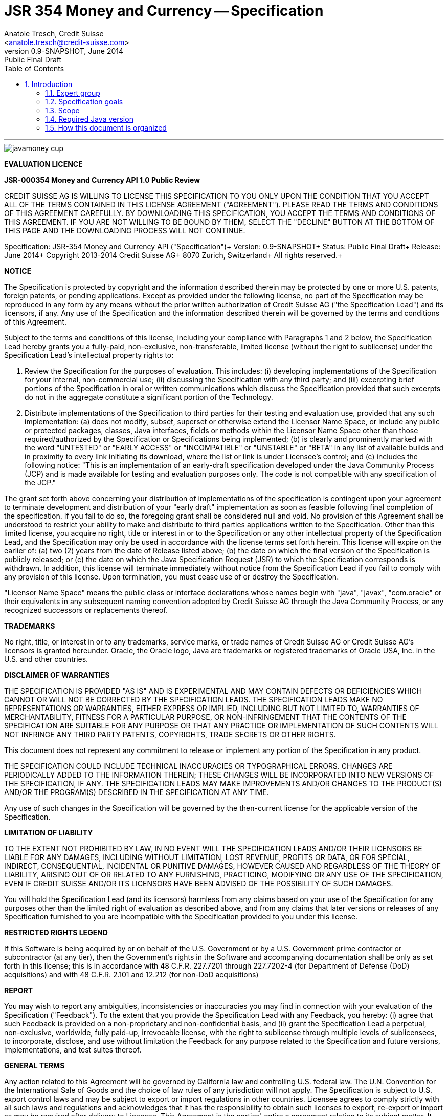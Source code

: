 ﻿JSR 354 Money and Currency -- Specification
===========================================
:title: JSR 354 (Money & Currency) - Specification
:revnumber: 0.9-SNAPSHOT
:revremark: Public Final Draft
:revdate: June 2014
:longversion: {revnumber} ({revremark}) {revdate}
:authorinitials: ATR
:author: Anatole Tresch, Credit Suisse
:email: <anatole.tresch@credit-suisse.com>
:source-highlighter: coderay
:website: http://javamoney.org/
:iconsdir: {imagesdir}/icons
:toc:
:toc-placement: manual
:icons:
:encoding: UTF-8
:title: JSR 354 (Money & Currency) - Specification
:numbered:

'''

<<<

image::https://raw.githubusercontent.com/JavaMoney/jsr354-api/master/src/main/asciidoc/images/javamoney_cup.jpg[]

toc::[]

<<<
:numbered!:

*EVALUATION LICENCE*

*JSR-000354 Money and Currency API 1.0 Public Review*

CREDIT SUISSE AG IS WILLING TO LICENSE THIS SPECIFICATION TO YOU ONLY
UPON THE CONDITION THAT YOU ACCEPT ALL OF THE TERMS CONTAINED IN THIS
LICENSE AGREEMENT ("AGREEMENT"). PLEASE READ THE TERMS AND CONDITIONS
OF THIS AGREEMENT CAREFULLY. BY DOWNLOADING THIS SPECIFICATION, YOU
ACCEPT THE TERMS AND CONDITIONS OF THIS AGREEMENT. IF YOU ARE NOT
WILLING TO BE BOUND BY THEM, SELECT THE "DECLINE" BUTTON AT THE
BOTTOM OF THIS PAGE AND THE DOWNLOADING PROCESS WILL NOT CONTINUE.


Specification: JSR-354 Money and Currency API ("Specification")+
Version: {revnumber}+
Status: {revremark}+
Release: {revdate}+
Copyright 2013-2014 Credit Suisse AG+
8070 Zurich, Switzerland+
All rights reserved.+

*NOTICE*

The Specification is protected by copyright and the information
described therein may be protected by one or more U.S. patents,
foreign patents, or pending applications. Except as provided under
the following license, no part of the Specification may be
reproduced in any form by any means without the prior written
authorization of Credit Suisse AG ("the Specification Lead") and its
licensors, if any. Any use of the Specification and the information
described therein will be governed by the terms and conditions of
this Agreement.

Subject to the terms and conditions of this license, including your
compliance with Paragraphs 1 and 2 below, the Specification Lead
hereby grants you a fully-paid, non-exclusive, non-transferable,
limited license (without the right to sublicense) under the
Specification Lead's intellectual property rights to:

1. Review the Specification for the purposes of evaluation. This
includes:
(i)   developing implementations of the Specification for your
      internal, non-commercial use;
(ii)  discussing the Specification with any third party; and
(iii) excerpting brief portions of the Specification in oral or
      written communications which discuss the Specification
      provided that such excerpts do not in the aggregate
      constitute a significant portion of the Technology.

2. Distribute implementations of the Specification to third parties
   for their testing and evaluation use, provided that any such
   implementation:
(a) does not modify, subset, superset or otherwise extend the
    Licensor Name Space, or include any public or protected packages,
    classes, Java interfaces, fields or methods within the Licensor
    Name Space other than those required/authorized by the
    Specification or Specifications being implemented;
(b) is clearly and prominently marked with the word "UNTESTED" or
    "EARLY ACCESS" or "INCOMPATIBLE" or "UNSTABLE" or "BETA" in
    any list of available builds and in proximity to every link
    initiating its download, where the list or link is under
    Licensee's control; and
(c) includes the following notice: "This is an implementation of
    an early-draft specification developed under the Java Community
    Process (JCP) and is made available for testing and evaluation
    purposes only. The code is not compatible with any specification
    of the JCP."

The grant set forth above concerning your distribution of
implementations of the specification is contingent upon your
agreement to terminate development and distribution of your
"early draft" implementation as soon as feasible following final
completion of the specification. If you fail to do so, the foregoing
grant shall be considered null and void. No provision of this
Agreement shall be understood to restrict your ability to make
and distribute to third parties applications written to the
Specification. Other than this limited license, you acquire no
right, title or interest in or to the Specification or any other
intellectual property of the Specification Lead, and the
Specification may only be used in accordance with the license terms
set forth herein. This license will expire on the earlier of:
(a) two (2) years from the date of Release listed above; (b) the
date on which the final version of the Specification is publicly
released; or (c) the date on which the Java Specification Request
(JSR) to which the Specification corresponds is withdrawn. In
addition, this license will terminate immediately without notice
from the Specification Lead if you fail to comply with any provision
of this license. Upon termination, you must cease use of or destroy
the Specification.

"Licensor Name Space" means the public class or interface
declarations whose names begin with "java", "javax", "com.oracle"
or their equivalents in any subsequent naming convention adopted
by Credit Suisse AG through the Java Community Process, or any
recognized successors or replacements thereof.

*TRADEMARKS*

No right, title, or interest in or to any trademarks, service
marks, or trade names of Credit Suisse AG or Credit Suisse AG's
licensors is granted hereunder. Oracle, the Oracle logo, Java
are trademarks or registered trademarks of Oracle USA, Inc. in
the U.S. and other countries.


*DISCLAIMER OF WARRANTIES*

THE SPECIFICATION IS PROVIDED "AS IS" AND IS EXPERIMENTAL AND
MAY CONTAIN DEFECTS OR DEFICIENCIES WHICH CANNOT OR WILL NOT BE
CORRECTED BY THE SPECIFICATION LEADS. THE SPECIFICATION LEADS MAKE
NO REPRESENTATIONS OR WARRANTIES, EITHER EXPRESS OR IMPLIED,
INCLUDING BUT NOT LIMITED TO, WARRANTIES OF MERCHANTABILITY,
FITNESS FOR A PARTICULAR PURPOSE, OR NON-INFRINGEMENT THAT THE
CONTENTS OF THE SPECIFICATION ARE SUITABLE FOR ANY PURPOSE OR
THAT ANY PRACTICE OR IMPLEMENTATION OF SUCH CONTENTS WILL NOT
INFRINGE ANY THIRD PARTY PATENTS, COPYRIGHTS, TRADE SECRETS OR
OTHER RIGHTS.

This document does not represent any commitment to release or
implement any portion of the Specification in any product.

THE SPECIFICATION COULD INCLUDE TECHNICAL INACCURACIES OR
TYPOGRAPHICAL ERRORS. CHANGES ARE PERIODICALLY ADDED TO THE
INFORMATION THEREIN; THESE CHANGES WILL BE INCORPORATED INTO
NEW VERSIONS OF THE SPECIFICATION, IF ANY. THE SPECIFICATION
LEADS MAY MAKE IMPROVEMENTS AND/OR CHANGES TO THE PRODUCT(S)
AND/OR THE PROGRAM(S) DESCRIBED IN THE SPECIFICATION AT ANY
TIME.

Any use of such changes in the Specification will be governed
by the then-current license for the applicable version of the
Specification.

*LIMITATION OF LIABILITY*

TO THE EXTENT NOT PROHIBITED BY LAW, IN NO EVENT WILL THE
SPECIFICATION LEADS AND/OR THEIR LICENSORS BE LIABLE FOR ANY
DAMAGES, INCLUDING WITHOUT LIMITATION, LOST REVENUE, PROFITS OR
DATA, OR FOR SPECIAL, INDIRECT, CONSEQUENTIAL, INCIDENTAL OR
PUNITIVE DAMAGES, HOWEVER CAUSED AND REGARDLESS OF THE THEORY OF
LIABILITY, ARISING OUT OF OR RELATED TO ANY FURNISHING, PRACTICING,
MODIFYING OR ANY USE OF THE SPECIFICATION, EVEN IF CREDIT SUISSE
AND/OR ITS LICENSORS HAVE BEEN ADVISED OF THE POSSIBILITY OF SUCH
DAMAGES.

You will hold the Specification Lead (and its licensors) harmless
from any claims based on your use of the Specification for any
purposes other than the limited right of evaluation as described
above, and from any claims that later versions or releases of any
Specification furnished to you are incompatible with the
Specification provided to you under this license.

*RESTRICTED RIGHTS LEGEND*

If this Software is being acquired by or on behalf of the U.S.
Government or by a U.S. Government prime contractor or subcontractor
(at any tier), then the Government's rights in the Software and
accompanying documentation shall be only as set forth in this license;
this is in accordance with 48 C.F.R. 227.7201 through 227.7202-4 (for
Department of Defense (DoD) acquisitions) and with 48 C.F.R. 2.101
and 12.212 (for non-DoD acquisitions)

*REPORT*

You may wish to report any ambiguities, inconsistencies or
inaccuracies you may find in connection with your evaluation of
the Specification ("Feedback"). To the extent that you provide
the Specification Lead with any Feedback, you hereby:
(i) agree that such Feedback is provided on a non-proprietary and
    non-confidential basis, and
(ii) grant the Specification Lead a perpetual, non-exclusive,
     worldwide, fully paid-up, irrevocable license, with the right
     to sublicense through multiple levels of sublicensees, to
     incorporate, disclose, and use without limitation the
     Feedback for any purpose related to the Specification and
     future versions, implementations, and test suites thereof.

*GENERAL TERMS*

Any action related to this Agreement will be governed by California
law and controlling U.S. federal law. The U.N. Convention for the
International Sale of Goods and the choice of law rules of any
jurisdiction will not apply. The Specification is subject to U.S.
export control laws and may be subject to export or import
regulations in other countries. Licensee agrees to comply strictly
with all such laws and regulations and acknowledges that it has
the responsibility to obtain such licenses to export, re-export or
import as may be required after delivery to Licensee. This Agreement
is the parties' entire a agreement relating to its subject matter.
It supersedes all prior or contemporaneous oral or written
communications, proposals, conditions, representations and
warranties and prevails over any conflicting or additional terms of
any quote, order, acknowledgment, or other communication between the
parties relating to its subject matter during the term of this
Agreement. No modification to this Agreement will be binding,
unless in writing and signed by an authorized representative of
each party.

:numbered:

<<<

== Introduction
This document is the specification of the Java API for Money and Currency. The technical objective is to provide a money
and currency API for Java, targeted at all users of currencies and monetary amounts, both simple but also expendable.
The API will provide support for standard [ISO-4217] and custom currencies, and a model for monetary amounts and
rounding. It will have extension points for adding additional features like currency exchange. financial calculations
and formulas.
Additionally, this JSR includes recommendations on interoperability and thread safety.

=== Expert group
This work is being conducted as part of JSR 354 under the Java Community Process. This specification is the
result of the collaborative work of the members of the JSR 354 Expert Group and the community at large. The following
persons have actively contributed to Java Money in alphabetical order:

* Greg Bakos
* Matthias Buecker (Credit Suisse)
* Stephen Colebourne
* Benjamin Cotton
* Jeremy Davies
* Manuela Grindei
* Thomas Huesler
* Scott James (Credit Suisse)
* Tony Jewell
* Werner Keil
* Bob Lee 
* Simon Martinelli
* Sanjay Nagpal (Credit Suisse)
* Christopher Pheby
* Jefferson Prestes
* Arumugam Swaminathan
* Mohamed Taman
* Anatole Tresch (Credit Suisse, Spec Lead)

=== Specification goals
Monetary values are a key feature of many applications, yet the JDK provides little or no support.
The existing +java.util.Currency+ class is strictly a structure used for representing current <<ISO-4217>> currencies,
but not associated values or custom currencies. The JDK also provides no support for monetary arithmetic or currency
conversion, nor for a standard value type to represent a monetary amount.

==== Specification Targets
JSR 354 targets to support all general application areas, e.g.

* eCommerce
* Banking
* Finance & Investment
* Insurance and Pension
* ERP systems
* etc.

This specification will not discuss low latency concerns as required for example by algorithmic trading applications.
Nevertheless the API was designed to support different implementations of monetary amounts and allows to be extended in
several ways. So it should be flexible enough that corresponding implementations can be used transparently to
accommodate such applications.

[[Scope]]
=== Scope
JSR 354 targets a standalone scope. Nevertheless it may be included into the JDK later, so its design and scope must
consider integration into the JDK. Additionally the work on the JSR has shown, that it is possible to define a flexible
and comprehensive API that is also almost compatible with Java ME. Since with the Internet of Things small
devices are getting more important, and there is high probability that monetary aspects must be implemented, the expert
group decided to keep the API independent of JDK artifacts that are not supported on ME, where easily possible.
Basically this affects usage of +java.math+ and +java.text+. Nevertheless the reference implementation is free to use
existing functionality and the JSR also includes requirements (also checkable by the TCK) to ensure a minimal set of
functionality on Java SE.
During the development of the JSR a wide set of features were implemented. Most of these features will not end up within
the JSR itself, as the JSR now has scope limited to interoperation, enabling feature innovation elsewhere. The
corresponding libraries were published under [JavaMoney] as an Apache 2 licensed open source project. Compared to the
early draft review the following features are no longer in the scope of the JSR:

* complex formatting (replaced by a simple formatter for amounts)
* region API
* validity API
* additional financial functions and formulas

Though the features above were removed from the JSR, their development ensured that scope was fully evaluated and that
the parts best suited to standardization were identified. Where beneficial to the community parts of the JavaMoney
project may also use Java 8 features like Lambdas when Java 8 goes final,  while the JSR remains backward-compatible
with Java 7 in first release, see below.

Including this JSR into the JDK at a time later time would be an option that should be discussed within a corresponding
Java Enhancement Proposal (JEP). For the time being the JSR focuses on the key monetary aspects to be modeled.

=== Required Java version
The specification is based on Java SE 8.0 language features. Implementations may target any suitable Java SE version,
or given an increasing SE/ME correlation also matching ME versions. For users of JDK 7 a forward compatible backport of
the API will be provided. This allows to design an API, which will easily fit into Java 9, but still supporting
older releases, since there are many financial applications and products that will require years
until they were migrated to Java 8. In general there are only a few aspects within the API that would be affected by
building the API based on Java 8, but there are many benefits, especially _default methods_ and _the functional features_.


=== How this document is organized
There are five main section in this document:

* Use cases.
* Requirements.
* Specification.
* Implementation Recommendations.
* An appendix.

<<<

[[Use Cases]]
Use Cases
---------
This section describes some, but not all, of the use cases that should be covered with this JSR. 

=== Scenario eCommerce (Online-Shop)
One basic scenario that must be covered is a traditional web shop. Hereby products are presented and collected in a shopping cart. Each product can be added once or multiple times to the cart. Some sites also need to represent non integral amounts, such as 1.5kg of a product. Additionally a site may be internationalized handling multiple currencies, perhaps controlled by user settings or address.
Summarizing this scenario implies the following requirements:

-> Prices for each item must be modelled by some monetary amount, representing a numeric amount in a single currency.

-> The prices for all items in the cart must be calculated, this requires sum up all monetary amounts.

-> The user may change the number of each items to purchase, either by defining an integral number (e.g. 2 products) or
  a decimal point number (e.g. 1.5 kg). This requires multiplication with integer and decimal numbers.

-> Each item’s price must be presented to the customer with the required target currency and in the format expected. This
  requires formatting of amounts and currencies according to the user’s Locale.

-> When changing the currency of a shopping cart, the catalog prices must be recalculated in the new target currency.
  This requires accessing an exchange rate to be used and calculating the item amounts with the new currency by
  performing _currency conversion_.

-> When a customer finally places an order, the total amount must be calculated, which may involve tax calculation.
  This also requires multiplication of prices and flexible rounding to a bookable amount (depending on the target
  currency).

-> Finally the amount to withdrawn from the credit card must be passed to a server system, that handles credit card
  payment. This includes serialization of the amount and/or special formatting of the amount into the format required by
  the remote server.

[[TrradingScenario]]
=== Scenario Trading Site
On a financial trading system or a site displaying several financial information such as quotes, additional aspects must
be considered. Basically, since for real time data must be paid, often data is displayed that is so called deferred.
Customers may be able to create virtual portfolios with arbitrary instruments for simulation of investment strategies.
To estimate a possible investment historic charts and timelines are shown, which includes current, as well as
statistical data. Depending on the simulated investment also different precisions of the monetary amounts must be
possible. Finally also for evaluation of complex investment strategies or products very detailed arithmetic precision
may be required.
Summarizing this scenario implies the following requirements:

-> A monetary amount representing a stock quote or other financial instrument, may have arbitrary additional data
  attached, such as mapped quote keys, the origin stock exchange, the accuracy of the of data (validity, current or
  deferred), as well as the data’s provider. Additionally the internal logic typically requires that the data types
  used, such as currencies and exchange rates, can be extended with additional data, that is specific to the concrete
  use cases/implementation.

-> An exchange rate can be current, deferred or even historic and typically has a defined validity scope.

-> Legal requirements may restrict the information presented (e.g. the currencies available)  to the user based on
  several aspects:
   ** geographic location of the client
   ** legal aspects, such as the client’s contract
   ** others

This implies that access to financial data may be restricted based on several not predictable classifications that must
not match a country or locale.

[[GameScenario]]
=== Scenario Virtual Worlds and Game Portals
Virtual worlds, e.g. online games, define their own game money (but also Facebook has its own money). User’s may obtain
such virtual money by paying some real amount, e.g. by credit card. This usage scenario implies the following
requirements:

-> It must be possible to model completely virtual currencies. Since virtual money also can be converted (paid) with
  real money, the price effectively defines an exchange rate.

-> Since several virtual game portals exist, also the number of virtual currencies can not be foreseen. Additionally a
  virtual world may even define different currencies (e.g. Bitcoin).

-> Since such exchange rates may change during time, historization must also be supported.

[[SocialMarketsScenario]]
=== Scenario Social Markets
Within social markets things are exchanged using a completely virtual currency, which has no relation to any real
currency. It is used as an arbitrary measurement of something meaningful only to that social community. This usage
scenario implies the following requirements:

-> It must be possible to model virtual currencies that are able to completely replace any real currency schemes.

[[FinanceScenario]]
=== Scenario Banking & Financial Applications
Applications in financial institutes, such as a bank or insurance companies must model monetary information in several
ways: exchange rates, interest rates, stock quotes, current as well as historic currencies must be supported. Typically
in such companies also internal systems exist that define additional schemas of financial data representation, e.g. for
historic currencies, exchange rates, risk analysis etc. Often such aspects can not be covered by the ISO 4217 currency
standard. As example imagine historic currencies, such as '“Deutsche Reichsmark”', gold nuggets or even completely other
things.
Additionally also within [ISO-4217] there are countries in Africa that share a common ISO code (e.g. +CFA+), but
nevertheless have different banknotes and coins per country. Also there are ambiguities that may be confusing, such as
+USD, USS, USN+, which all describe US dollars.
This usage scenario implies the following requirements:

-> Currencies as well as exchange rates must be historic, regional, and define their time validity range.
   Currencies available may depend further from contract, current tenant or other aspects. The same may also be
   +true+ for rounding algorithms. As a access to these features must be very flexible and capable of behaving
   different depending on the current runtime context.

-> Customized or legacy system in big financial institutions may define additional, arbitrary currency variants.

-> Such system may have additional data not covered by the JSR’s currency model, so it is important that the model will
   be designed to be extensible.

-> Currencies of different type, must be mappable to each other.

[[PensionScenario]]
=== Scenario Insurance & Pension
Complex calculation models are used within insurance and pension solutions, e.g. for scenario simulation and
forecasting. Different countries, companies or even investment strategies, have rather different models implemented,
that also may change quickly dependent on legal changes. Such systems are built of several isolated building blocks of
different granularity size and complexity, starting from simple sum of amounts until to complex investment
strategy forecasts on an enterprise level. Such systems imply the following requirements:

-> Building blocks should be modelled/organized in a common repository and accessible by a common API, that also allows
  introspection of the functionality available. This is a precondition  so insurance solutions can reuse the blocks for
  modeling the required business cases.

-> Input and Output data of calculations can be multivalued, e.g. for forecast scenarios, or statistical data. Hereby the
  (value) types used can be completely different, such as numbers, amounts, currencies, strategy identifiers, dates,
  time ranges, interest and exchange rates  etc. So there must be a structure to model such compound data.

<<<

[[Requirements]]
Requirements
------------
=== Core Requirements
Based on the scope and use cases described above the following core requirements can be identified:

. The JSR must provide an API for handling and calculating with monetary amounts.
. The JSR must support different numeric capabilities and guarantees to be provided by the monetary amount
  implementations. These data is called monetary context and must be accessible from an amount instance during runtime.
. The JSR must specify a minimal set of interfaces for interoperability, since concrete usage scenarios do not allow to
  define an implementation that is capable of covering all aspects identified. Consequently it must be possible that
  implementations can provide several implementations for monetary amounts.
. The JSR must specify extension points for adding additional logic, e.g. for extending the arithmetic capabilities,
  rounding, currencies, conversions, formats, statistics, filtering etc.
. Meta-data must be accessible using a generic API, so custom requirements can be implemented and context information
  not explicitly defined by this JSR is accessible using a unified access mechanism.
. The API for monetary amounts must allow to externalize the numeric part of an amount to the most useful representation
  on a runtime platform. Similarly it must be possible to create a new amount instance using an existing amount as a
  template, hereby changing currency and/or numeric part as required. This ensures maximal portability and allows
  externalization of complex financial calculations.
. The JSR must provide a minimal set of roundings. This should include basic roundings for ISO currencies, or roundings
  defined by a monetary context.
. The JSR must also support arbitrary custom roundings.

[[RequirementsFormatting]]
=== Formatting Requirements
It must be possible to format and parse monetary amounts. Therefore the JSR defines a +MonetaryAmountFormat+, which:

. can format an amount into a String or into an +Appendable+.
. can parse an amount from a +CharSequence+ input.
. supports different formatting styles and placement strategies for the currency part.
. supports flexible number formatting similar to +java.text.DecimalFormat+.
. supports flexible grouping sizes and different grouping separators, so, e.g. also 'Indian Rupees', can be formatted
  correctly. footnote:[+java.text.NumberFormat+ only supports a fixed grouping size, e.g. 3. 'Indian Rupees' have
  different grouping sizes applied, e.g. +INR 12,34,56,000.21+]
. supports rounding of amounts for display and reverse rounding during parsing.

[[RequirementsFormattingEE]]
=== EE and ME Support
. This JSR must avoid restrictions that prevents its use in different runtime environments, such as EE or ME. Thus e.g.
direct references to elements in java.math and java.text which is not supported by Java ME so far must be avoided. Refer
also to the section <<Boostrap>> for more details on possible EE/CDI integration.

[[RequirementsNonFunctional]]
=== Non Functional Requirements
. Since this JSR may be a good candidate to be included into the JDK later, any possible extensions to the Java platform
  must be fully backward compatible.
. Implementation requirements for currencies must require only minimal (if any) extensions on the existing
  +java.util.Currency+.
. The JSR must be self-contained, meaning it must be possible to use the JSR, without acquiring of external resources,
  e.g. accessing resources in the internet.
. Interfaces defined should enable interoperability between different implementations, both for data as well as
  functional interoperability. The interfaces must cover all typical use cases, so casting to concrete types should not
  be necessary normally.
. The API for monetary amounts must not expose its concrete numeric internal representation during compile time.
. Where feasible method naming and style for currency modelling should be in alignment with parts of the Java
  Collection API or +java.time+ / [<<JodaMoney>>]:
   .. same method name prefixes - +of()+ for all factories, unless their inheritance e.g. from +java.lang.Enum+ -
      mandates otherwise, such as +valueOf()+.
   .. basic creational factory methods with little/no conversion are named +of(...)+
   .. more complex factory methods, with some conversion, or requiring a specific name for clarity are named
      +ofXxx(...)+
   .. factories that extract/convert from a broadly specified input (where there is a good chance of error) are named
      +from(...)+
   .. parsing is explicitly named, as it is generally special, named +parse(...)+
   .. overall monetary API _feel_ should be similar to +java.math.BigDecimal+.
. There are rare places where POSIX timestamps based on millisecond resolution as returned by
  +System.currentTimeMillis()+) are used. These timestamps are modelled as +long+. Since this JSR
  is based on Java 7, the new date and time types introduced with Java 8 are not used as part of this API.
  Nevertheless the context types that can be passed to different methods allow to use these types as needed.
  Refer to the <<Examples>> section for according samples.
. This JSR will be used also for (business) critical software like real time trading and similar systems.
  These systems and use cases require very specific parameters, which are impossible to model by this JSR and
  may also very different for each use case, provider and/or company. As a solution attributable contexts can be
  passed optionally that can contain arbitrary parameters needed.
. Though performance aspects can not directly targeted by this JSR, it is important that the JSR considers performance
  aspects, where possible, so provided implementations are able to optimize performance as required by the usage
  scenarios they are targeting.

[[Specification]]
Specification
-------------
=== Package and Project Structure
==== Package Overview
The JSR defines 4 packages:

+javax.money+:: contains the main artifacts, such as +CurrencyUnit, MonetaryAmount, MonetaryContext, MonetaryOperator,
MonetaryQuery, MonetaryRounding+, and the singleton accessors +MonetaryCurrencies, MonetaryAmounts, MonetaryRoundings+.
It is discussed in section <<CoreAPI>>. The meta-data context and query features are discussed in <<MetadataModeling>>.

+javax.money.conversion+:: contains the conversion artifacts +ExchangeRate, ExchangeRateProvider, CurrencyConversion+
and the according +MonetaryConversions+ accessor singleton. It is discussed in section <<CurrencyConversion>>.

+javax.money.format+:: contains the formatting artifacts +MonetaryAmountFormat, AmountFormatContext+ and the according
+MonetaryFormats+ accessor singleton.  It is discussed in section <<FormattingAPI>>.

+javax.money.spi+:: contains the SPI interfaces provided by the JSR 354 API and the bootstrap logic, to support
different runtime environments and component loading mechanisms. It is discussed in section <<SPI>>.

[[Modules]]
==== Module/Repository Overview
The JSR’s source code repository under <<source>> provides several modules:

jsr354-api:: contains the JSR 354 API as described also be this specification.
jsr354-ri:: contains the ''moneta'' reference implementation. footnote:[Note that the reference implementation is not a required be
    part for public review, so it may still change.]
jsr354-tck:: contains the technical compatibility kit (TCK). footnote:[Note that the TCK is not a required part for
    public review.]
javamoney-parent:: is a root “POM” project for all modules under +org.javamoney+. This includes the RI/TCK projects,
  but not jsr354-api.
javamoney-library:: contains a financial library (JavaMoney) adding comprehensive support for several extended
  functionality, built on top of this JSR, but not part of the JSR.
javamoney-examples:: finally contains the examples and demos, and also is not part of this JSR.

[[CoreAPI]]
=== Money and Currency Core API
The package +javax.money+ contains the types representing currencies and monetary amounts, the core exceptions as well
as supporting types for rounding and the extensions API. Hereby the main artifacts are as follows:

* +CurrencyUnit+ models the minimal properties of a currency.
* +MonetaryAmount+ defines what an amount^s capabilities are. It provides interoperability between different
  implementations on functional level. Interoperability on data level is ensured by +getNumber()+ and +getCurrency()+.
  As a consequence amount can be implemented in different ways, focusing on the behavioural and data representation
  requirements implied by the concrete use cases.
* The abstract type +NumberValue+ returns the numeric part of an amount, so it can be accessed and externalized in different ways. Its
  purpose is to ensure maximal interoperability with existing functionality in the JDK. Therefore it also extends
  +java.lang.Number+.
* +NumberSupplier+ and +CurrencySupplier+ model functional interfaces as defined by JDK 8.
* +MonetaryOperator+ and +MonetaryQuery+ model the extension points for monetary logic. They allow to implement external
  functionality, either adding operations returning an amount (+MonetaryOperator+), or returning any
  arbitrary other value ( +MonetaryQuery+).
* the +MonetaryAmountFactory+ finally represents an abstraction for creating new instances of amounts. Besides setting
  an amount currency and number value, it allows also to change the numeric capabilities, if the underlying
  implementation supports doing this. The capabilities available for a concrete factory can be queried by accessing
  the 'default' and the 'maximal' +MonetaryContext+
* +MonetaryContext+ models the meta-data of +MonetaryAmount+ instances, including a representation ot the numeric
  capabilities of an instance as an immutable and platform independent type.
* +CurrencyContext+ models the meta-data of a +CurrencyUnit+ instance as an immutable and platform independent type.
* +RoundingContext+ models the meta-data of a +MonetaryRounding+ instance as an immutable and platform independent type.
* +MonetaryAmountFactoryQuery+ models a query for evaluating instances of +MonetatyAmountFactory+ given concrete
  requirements/required capabilities.
* +CurrencyQuery+ models a query for evaluating instances of +CurrencyUnit+ given concrete
  requirements/required capabilities.
* +RoundingQuery+ models a query for evaluating instances of +MonetaryRounding+ given concrete
  requirements/required capabilities.
* +MonetaryContextBuilder, CurrencyContextBuilder, RoundingContextBuilder, MonetaryAmountFactoryQuery, CurrencyQuery,
  RoundingQuery+ all model the builders necessary for creating instances of the several context and query classes.
* +MonetaryException+ is the base exception class for the money API, it extends +java.lang.RuntimeException+.

Finally the core module also contains the base classes used for metadata and query modeling:

* +AbstractContext+ models the abstract basic value type for additional context data, used in several parts of this
  JSR.
* +AbstractQuery+ models the abstract query value type for querying monetary data from the different singleton accessors
  provided.
* +AbstractContextBuilder, AbstractQueryBuilder+ models the abstract basic builder types for builders that create
  instances of +AbstractContext, AbstractQuery+, used in several parts of this JSR.

Refer to section <<MetadataModeling>> for more details.


[NOTE]
=======================================================================
There are people that would argue, that concrete immutable value types should be used to model a monetary amount.
This topic was discussed intensively in the expert group, some of the aspects considered include:

* Using a concrete type as the model for a monetary amount implies a strong coupling to a numeric representation.
  Unfortunately, as seen in the use cases and requirements sections, performance and precision are conflicting
  requirements. So modelling the amount as a concrete type would effectively prevent the flexibility that is required.
* Also using self-referencing template parameters was considered. The disadvantage is that you still have to know the
  concrete class. In that case you could also use the concrete class directly, instead of using non trivial generics
  semantics. Additionally in many cases these complex semantics would lead quite probably to broad usage of raw types,
  which will make the design quite counterproductive.
* The interface based design gives maximum flexibility, ensures interoperability on data and operational
  level and still does not prevent its use in high performance, low latency scenarios.
=======================================================================

Nevertheless for an API to be complete, you need some type of concrete classes as entry points. Since the API is
designed as a standalone APIs the singleton accessor patterns are a good choice, so this API provides according
accessor classes. Summarizing the following singleton accessors are available as part of the JSR's core module:

* +MonetaryCurrencies+ provides access and query functionality to +CurrencyUnit+ instances.
* +MonetaryAmounts+ provides access and query functionality to factories for creating +MonetaryAmount+ instances.
* +MonetaryRoundings+ finally provides provides access and query functionality to +MonetaryRounding+ instances.

Additionally the conversion and formatting module also provide singletons:

* +MonetaryConversions+ for accessing +CurrencyConversion+ and +ExchangeRateProvider+ instances.
* +MonetaryFormats+ for accessing +MonetaryFormat+ instances.

The following sections will describe these artifacts in more detail.

[[CurrencyModel]]
==== Modeling of Currencies
When thinking of monetary values it is inevitable to think on how a currency must be modeled. Although the JDK already
provides a +java.util.Currency+ class, this JSR’s expert group discussed, if the existing abstraction is sufficient or
what kind of additions are necessary.

Fortunately a minimal interface +CurrencyUnit+ could be extracted, that models almost a subset of the existing
functionality on +java.util.Currency+, so the existing class could easily implement the new interface. Compared to
+java.util.Currency+ the new currency interface does not provide methods for localizing a currency instances such as
+getDisplayName(Locale)+, +getSymbol(Locale)+. This allows to separate the different concerns of data modelling and
formatting. Additionally the JSR's currency interface provides access to a +CurrencyContext+ meta-data class,
which is capable of providing arbitrary meta-data on the current instance. This meta-data container can be used to
store additional data, such as the validity time range, corresponding regions or territories or provider data.

So the +CurrencyUnit+ interface for currencies is modelled only with 4 methods as follows:

[source,java]
.Interface CurrencyUnit
--------------------------------------------
public interface CurrencyUnit{
  String getCurrencyCode();
  int getNumericCode();
  int getDefaultFractionDigits();
  CurrencyContext getCurrencyContext();
}
--------------------------------------------

Hereby

* the method +getCurrencyCode()+ returns the unique currency code. Nevertheless since +CurrencyUnit+ also models non
  ISO currencies, the semantics for other currency types may be different: For 'ISO' currencies this will the 3-letter
  uppercase ISO code. For non ISO currencies no constraints are defined.
* the numeric code returned by +getNumericCode()+ is optional. If not defined it must be +-1+. In case of ISO
  currencies the code must match the value of the corresponding ISO code. For alternate currency scheme, if
  useful numeric code is defined for the currency, this code should be reflected accordingly. A numeric code
  is defined to be unique within an underlying currency scheme, though the JSR dies only support accessing
  currencies using their (unique) currency code.
* the default fraction digits define the typical scale of values with a given currency.
* the +CurrencyContext+ models additional metadata of a currency unit (refer to section <<metadata modelling>> for more
  details on contexts). It basically allows to evaluate the data provider of a currency unit, but can also contain
  additional data as useful, determined by the implementation that provided the currency instance. This context allows
  to support also more complex use cases for extended currency meta-data such as:
** validity timestamps
** regional validity constraints
** provider validity constraints, e.g. the target stock exchange
** internal provider reference ids
** conversion service URLs
** related customer or contract information
** etc.

Furthermore implementations of +CurrencyUnit+

. must implement +equals/hashCode+, considering the concrete implementation type, currency code (which is defined to
  be unique) and the +CurrencyContext+.
. must be comparable
. must be immutable and thread safe.
. must be serializable.

[[AmountModel]]
==== Modeling of Monetary Amounts
Modeling of monetary amounts agnostic to its concrete numeric representation was one of the key design decisions. The
final design is intended to provide for implementors to handle very different use cases with distinct requirements.
This was necessary since it has shown that different usage scenarios of money can result in rather different
requirements to the numeric representation of amounts, which quite probably may not fit into a _one-fits-it-all_
implementation.

One key aspect is that a monetary amount must always be related to a currency. Mixing of currencies makes typically no
sense for arithmetic operations on amount or, even worse, results in useless and incorrect results. Properties and
operations of monetary amounts are modeled by an interface, called +javax.money.MonetaryAmount+. This enables
effective data and functional interoperability. In general the following aspects are modelled:

* _Data interoperability_ allowing access to the amount’s
   ** currency modeled as +CurrencyUnit+.
   ** number value, for externalization, modeled as +NumberValue+.
   ** accessing basic numeric state such as _negative, positive_ etc.
   ** Methods for evaluating amount meta-data, such as _numeric capabilities_ of the concrete type (+MonetaryContext+).
* _Prototyping support_ for creating new +MonetaryAmount+ instances based on the same implementation, modeled by a
  +MonetaryAmountFactory+, which is accessible from each instance calling +MonetaryAmount.getFactory()+.
* _Comparison methods_ for comparing two arbitrary amounts of the same currency, hereby comparing based on the
  (effective) numeric value (e.g. ignoring trailing zeroes).
* _Basic arithmetic operations_ like addition, subtraction, division, multiplication.
* _Functional extension points_ modeled as +MonetaryOperator+ (returning amount instances of the same implementation type)
  and +MonetaryQuery+ (returning any result type).

The interface is defined as follows:

[source,java]
.Interface MonetaryAmount
--------------------------------------
public interface MonetaryAmount{
  CurrencyUnit getCurrency();
  NumberValue getNumber();
  MonetaryContext getMonetaryContext();

  // Create an factory that allows to create a new amount based on this amount 
  MonetaryAmountFactory<?> getFactory();

  // Create an instance as a result of an external monetary operation
  MonetaryAmount with(MonetaryOperator operator);

  // Query data from an amount
  <R> R query(MonetaryQuery<R> query);

  // Comparison methods
  boolean isGreaterThan(MonetaryAmount amount);
  boolean isGreaterThanOrEqualsTo(MonetaryAmount amount);
  boolean isLessThan(MonetaryAmount amount);
  boolean isLessThanOrEqualsTo(MonetaryAmount amount);
  ...
  boolean isEqualTo(MonetaryAmount amount);
  default boolean isNegative(){...}  // delegates to signum
  default boolean isPositive(){...}  // delegates to signum
  default boolean isZero(){...}      // delegates to signum
  int signum();

  // Algorithmic functions and calculations
  MonetaryAmount add(MonetaryAmount amount);
  MonetaryAmount subtract(MonetaryAmount amount);
  MonetaryAmount multiply(long amount);
  MonetaryAmount multiply(double amount);
  MonetaryAmount multiply(Number amount);
  MonetaryAmount divide(long amount);
  MonetaryAmount divide(double amount);
  MonetaryAmount divide(Number amount);
  MonetaryAmount remainder(long amount);
  MonetaryAmount remainder(double amount);
  MonetaryAmount remainder(Number amount);  
  MonetaryAmount divideAndRemainder(long amount);
  MonetaryAmount divideAndRemainder(double amount);
  MonetaryAmount divideAndRemainder(Number amount);
  MonetaryAmount scaleByPowerOfTen(int power);
  MonetaryAmount abs();
  MonetaryAmount negate();
}
--------------------------------------

Hereby

* +getCurrency()+ return the amount’s currency, modelled as +CurrencyUnit+. Implementations may co-variantly change the
  return type to a more specific implementation of +CurrencyUnit+ if desired.
* +NumberValue getNumber()+ returns a +NumberValue+ (discussed within the next section) that models the numeric part of
  an amount for data interoperability.
* +getMonetaryContext()+ allows to access the monetary meta-data context of an amount, which may include data similar
  to +java.math.MathContext+ but also other arbitrary attributes determined by the implementation (refer to section
  <<metadata modelling>> for more details on contexts).
* Instances of +MonetaryOperator+ and +MonetaryQuery<R>+ can be applied on a +MonetaryAmount+ instance by passing them
  to the +with(MonetaryOperator)+ or +query(MonetaryQuery)+ method. Whereas an operator takes calculates a new amount
  based on a amount (an instance of an unary function), a query can return arbitrary result types.
* +isGreaterThan(MonetaryAmount), isLessThan(MonetaryAmount), isGreaterThanOrEqualTo(MonetaryAmount)+ etc model basic
  comparison methods, which are required to work also when comparing different implementation types. This is possible,
  since the numeric representation as well as the +MonetaryContext+ can be accessed in a implementation agnostic way.
  Also is important that the comparisons are based on the least significant numeric scale, e.g. +CHF 1.05+ and
  +CHF 1.05000+ are considered to be 'equal'.
* The rest of the methods model common arithmetic operations that are often used in financial applications. Adding
  and subtracting hereby is only possible with amounts that are of the same currency (aka being 'currency compatible'
  footnote:[Note that currency conversion is a complex aspect that can not be performed implicitly or automatically.
  E.g. a conversion rate is dependent from the timestamp, the currencies involved, the provider, the amount ...])
  with the amount, on which the operation is executed. The arithmetic methods should basically behave
  similar to +java.math.BigDecimal+, always returning amounts with the same +CurrencyUnit+.
* The specification and interface do not define precisely how the amount is stored. Implementations could use a
  +BigDecimal+, +long+ or something else. The only constraint is that the numeric value can be exposed as +NumberValue+
  and that the +MonetaryContext+ returned reflects the numeric capabilities accordingly.

Implementations of +MonetaryAmount<T>+

. must implement +equals/hashCode+, hereby it is recommended considering
   .. its implementation type
   .. its +CurrencyUnit+
   .. its numeric value, with any _non significant trailing zeros truncated_.
   .. its meta-data context, modeled as +MonetaryContext+
. must be thread safe and immutable.
. must be comparable.
. should be serializable.
. should be final.
. Finally implementations should not implement a method +getAmount()+. This method is reserved for future integration
  into the JDK.
. If the numeric representation allows to model +-0+, this value is also considered to be +isZero()==true+, and
  additionally should be equal to +0+.
. This specification does no
  further constrain the constructor or factory methods to be implemented, or the method signatures to be used.

//////////////////////////////////////////
. To enable interoperability a method +public static T from(MonetaryAmount amount)+ is recommended to be implemented on
  the concrete type, that allows conversion of a +MonetaryAmount+ to a concrete type +T+.
//////////////////////////////////////////

NOTE: This also means that two different implementations types with the same currency and numeric value are 'NOT equal'.
For comparing two +MonetaryAmount+ instances during financial calculations the amount’s comparison methods should be
used. E.g. +isEqualTo(MonetaryAmount)+ must return +true+, if they have equal currencies and equal numeric values, hereby
ignoring non-significant trailing zeros and different monetary contexts.

The interfaces +MonetaryOperator+ and +MonetaryQuery<R>+ provide a powerful extension mechanism. The two interfaces
operate as a form of the strategy pattern, allowing the algorithm of a query or operation to be external to the
implementation of MonetaryAmount. Their design matches JSR-310 (date & time).

[[NumberModel]]
==== Externalizing the Numeric Value of an Amount
In the previous section we have discussed the basic model of a monetary amount. For data interoperability between
different implementations it is very important that the numeric value of an amount can be effectively externalized.
This can be achieved by calling +NumberValue getNumber();+ on +MonetaryAmount+.

Nevertheless simply returning +java.lang.Number+, is also not desired, since conversion to known types may imply
rounding errors or truncation. So +NumberValue+ extends +java.lang.Number+, +java.lang.Number+ is the basic type used in
the JDK, but +NumberValue+ adds methods that help users to better identify the risks of different externalization
operations and provide functionality for effective access to the numeric data:

[source,java]
.Abstract Class NumberValue
-------------------------------------------------------------------------------
public abstract class NumberValue extends java.lang.Number{
  public abstract Class<?> getNumberType();
  public abstract int intValueExact();
  public abstract long longValueExact();
  public abstract double doubleValueExact();
  public abstract <T extends Number> T numberValue(Class<T> numberType);
  public abstract <T extends Number> T numberValueExact(Class<T> numberType);
  public abstract int getPrecision();
  public abstract int getScale();
  public abstract long getAmountFractionNumerator();
  public abstract long getAmountFractionDenominator();

}
-------------------------------------------------------------------------------

Hereby

. +getNumberType()+ provides information about the numeric representation used internally. It does explicitly not
  constraint the type returned to be a subtype of +java.lang.Number+ to allows also alternate implementations used.
. +intValueExact(), longValueExact(), doubleValueExact()+ extend the methods defined in +java.lang.Number+, with their
  exaxt variants. Exact means, that it is required to throw an +ArithmeticException+, if the current numeric value must
  be truncated to fit into the required target type. So in the following cases an exception must be thrown:
.. the current amount's value exceeds the overall maximal value of the target type (overflow)
.. the current amount's fraction value cannot be mapped into the target type (underflow)
. the methods +getAmountFractionNumerator()+ and +getAmountFractionDenominator+ allow to extract the fraction part of an
  amount in a flexible way.
. +numberValue(Class)+ allows accessing the numeric value hereby defining the required numeric representation type.
  If needed the numeric value may be truncated to fit into the required type. The following types must be supported:
.. +Integer+
.. +Long+
.. +Float+
.. +Double+
.. If available in the current runtime environment also: +BigDecimal, BigInteger+
. +numberValueExact(Class)+ works similarly to +numberValue(Class)+, but the value returned must be 'exact'. It is
  required to throw an +ArithmeticException+, if the current numeric value must be truncated to fit into the required
  target type. The types supported are similar to +numberValue(Class)+.
. +getPrecision(), getScale()+ allows to access the current precision and scale of the numeric value.

[[ExtensionPointModel]]
====  Functional Extension Points: Operators and Queries
Since the model for monetary amounts only defines a minimal set of algorithmic functions and a prototyping mechanism
additional extension points are required to allow easily external functionality, e.g. more complex financial
operations, being applied on amounts. This is modelled by

* +javax.money.MonetaryOperator+, which models a function +f(M1) -> M2+, that converts an amount to another amount, and
* +javax.money.MonetaryQuery+, which models a function +f(M1) -> T+, that converts an amount to any type of result.

[[MonetaryOperator]]
===== Monetary Operators
The interface +javax.money.MonetaryOperator+ defines an arbitrary function +f(M1) -> M2+, that converts an
amount to another amount. Examples of such operations are rounding, currency conversion or monetary calculations:

[source,java]
.Interface MonetaryOperator
-------------------------------------------------------------------------------
@FunctionalInterface
public interface MonetaryOperator extends UnaryOperator<MonetaryAmount>{
}
-------------------------------------------------------------------------------

Monetary operators can be used to make any kind of change to the amount based on the original amount. For example, the
following requirements (not complete listing) would be covered:

* rounding of amounts, see section <<MonetaryRounding>>
* currency conversion, see section <<CurrencyConversion>>
* financial calculations and formulas, see section <<JavaMoney>>
* other statistical use cases, e.g. by passing an operator to each element in a +Collection+ of +MonetaryAmount+ or
  or using the JDK 8 _Streaming API_.
* other monetary conversions

Implementations of +MonetaryOperator+ are highly recommended to be

. immutable and
. thread-safe

A +MonetaryOperator+ is typically invoked on the instance of an +MonetaryAmount+, passing the operator as a parameter:

[source,java]
.Example Usage of MonetaryOperator
-------------------------------------------------------------------------------
MonetaryAmount amount = ...
MonetaryOperator op = ...
MonetaryAmount result = amount.with(op);
-------------------------------------------------------------------------------

Hereby, also looking at the signature of +MonetaryOperator+, the returned amount (implementation) type must be the same
as the amount type passed to the operator. This is also the case, when working with interfaces, so given the example
above the *following is required to apply always*:

[source,java]
-------------------------------------------------------------------------------
MonetaryAmount amount = ...
MonetaryOperator op = ...
MonetaryAmount result = amount.with(op);

assertTrue(amount.getClass()==result.getClass())
-------------------------------------------------------------------------------

Fortunately this can be achieved easily, since the same constraint applies similarly

* to the type returned by the arithmetic operations on +MonetaryAmount+ <1>.
* the type returned by the +MonetaryAmountFactory+ accessible from each +MonetaryAmount+ <2>.

So the following statements must also always apply:

[source,java]
-------------------------------------------------------------------------------
<1> amount.getClass() == amount.multiply(2.5).getClass()
<2> amount.getClass() == amount.getFactory().with(2.5).create().getClass()
-------------------------------------------------------------------------------

NOTE: The operator interface is equivalent to the +UnaryOperator+ interface, which is a functional interface
suitable for use with lambdas.

[[MonetaryQuery]]
===== Monetary Queries
The interface +javax.money.MonetaryQuery+ models a function +f(M1) -> T+, that converts an amount to any type of result:

[source,java]
.Interface MonetaryQuery
-------------------------------------------------------------------------------
@FunctionalInterface
public interface MonetaryQuery<R> {
  R queryFrom(MonetaryAmount<?> amount);
}
-------------------------------------------------------------------------------

Queries can be used to make any kind of query against the data held in the amount. For example, the following
requirements (not complete listing) would be covered:

* Amount type conversion
* boolean queries (predicates), such as 'is negative', 'is zero' or 'is currency widely traded'
* splitting the amount into smaller amounts
* serialization to string/bytes, or other types
* accessing the amounts currency or properties in a functional way, additional to the supplier interfaces already
  in place.

Implementations of +MonetaryQuery<R>+ should be

. immutable and
. thread-safe

A +MonetaryQuery+ is typically invoked on an instance of +MonetaryAmount+, passing the query as a parameter:

[source,java]
.Usage Example for s MonetaryQuery
-------------------------------------------------------------------------------
MonetaryAmount amount = ...
MonetaryQuery<Boolean> check4eyesPrincipleNeeded = ...
boolean is4eyesPrincipleNeeded = amount.query(check4eyesPrincipleNeeded);
-------------------------------------------------------------------------------

NOTE: The query interface is equivalent to the +Function+ interface, which is a functional interface suitable
for use with Lambda expressions.

[[MonetaryContext]]
==== The Monetary Context
The monetary context (+javax.money.MonetaryContext+) models the monetary amount's meta-data, including the numeric
capabilities (implementation) in a platform independent way (refer also to section <<MetadataModeling>> for more
details on contexts). Though it has some similarities with +java.math.MathContext+ for +BigDecimal+ it is far more
flexible, since different implementations may add several attributes that be relevant.
A +MonetaryContext+ is basically used on the following distinct use cases:

* It can be accessed on each instance of +MonetaryAmount+, hereby providing information about the numeric capabilities
  of a concrete amount implementation instance  without having to reference to the concrete implementation class.
* Instances of +MonetaryAmountFactory<T>+ supports creation of +MonetaryAmount+ instances, hereby setting explicitly the
  +MonetaryContext+ required. In such a case the factory uses this monetary context to determine the amount created.
  +MonetaryAmountFactory.getDefaultMonetaryContext()+ returns the default context used. Similarly the maximal supported
  capabilities of a  +MonetaryAmountFactory<T>+ can be determined by calling
  +MonetaryAmountFactory.getMaximalMonetaryContext()+. Hereby the _maximal capabilities_ are determined:
** by the _maximal scale_, that an implementation type supports, without having to truncate any parts of the
   numeric fraction
** by the _maximal precision_, that an implementation type supports, without having to truncate the whole or
   the fractional part of an amount.
** basically additional aspects can be modelled as useful, but are not defined by this specification, e.g. the
   +MonetaryContext+ can also contain an amount flavor or some other implementation priority, that can be used for
   determining, which amount type is best suited for some use case. For additional aspects to be considered a
   corresponding instance of +<<MonetaryAmountsSingletonQuerySpi>>+ must be implemented and registered, with the
   according component registration mechanism actually loaded by the JSR's +<<Bootstrap>>+ component.

The +MonetaryContext+ is modeled as an immutable type as follows:

[source,java]
.Class MonetaryContext
-------------------------------------------------------------------------------
public final class MonetaryContext extends AbstractContext
implements Serializable{
  ...
  public int getPrecision();
  public int getMaxScale();
  public boolean isFixedScale();
  public Class<? extends MonetaryAmount> getAmountType();
  public MonetaryContextBuilder toBuilder();

}
-------------------------------------------------------------------------------

Hereby

      * +getPrecision(), getMaxScale(), isFixedScale()+ define common numeric capabilities.
      * +getAmountType()+ gives access to the amount’s implementation type used.
      * new instances are built using an instance of +MonetaryContextBuilder+, which also can be accessed from each
        +MonetaryContext+ instance.

The example below creates a +MonetaryContext+ matching amount implementations that are performance optimized, that have
a maximal precision of +12+, with a maximal scale of +2+ and should be rounded up:

[source,java]
.Class MonetaryContext
-------------------------------------------------------------------------------
enum MyFlavor{ // only an example, not part of the API
  SLOW. FAST
}

MonetaryContext ctx = MonetaryContextBuilder.create()
 .setMaxScale(2)
 .setFixedScale(true)
 .setPrecision(12)
 .set(RoundingMode.UP)
 .set(MyFlavor.FAST)
 .build();
-------------------------------------------------------------------------------

For further details on contexts, related builders and meta-data modeling, refer to section <<MetadataModeling>>.

[[CreatingAmounts]]
==== Creating Monetary Amount Instances
Basically new instances of +MonetaryAmount+ can be created in different ways. One way footnote:[Types may also be
instantiated directly depending on the implementation.] will be by using factories,
modeled by the interface +javax.money.MonetaryAmountFactory<T>+. Instances can be obtained in different ways

* calling +getFactory()+ on an any instance of +MonetaryAmount+, returns an instance that is pre-initialized with the current
  amount instance’s values, allowing for easily creation of similar amount instances, with some or multiple properties
  changed. This is known as the prototype pattern [<<GoF>>]. This is useful for +MonetaryOperator+ implementations, where
  the default operations available on +MonetaryAmount+ are not sufficient for implementing the logic/result required, or
  calculations are done externally and a new amount is created with the numeric result of that calculation.
* the +MonetaryAmounts+ singleton also provides access to +MonetaryAmountFactory+ instances, hereby also allowing to
  bind to a specific implementation type or query for matching +MonetaryAmountFactory+ instances:

[source,java]
.Usage Example for creating an Amount, using an explicit type
-------------------------------------------------------------------------------
MonetaryAmountFactory<MyMoney> fact = MonetaryAmounts.getAmountFactory(MyMoney.class);
MyMoney money = fact.setCurrency("USD").setNumber(10.50).create();
-------------------------------------------------------------------------------

[source,java]
.Usage Example for reating an Amount, querying for a +MonetaryAmountFactory+
-------------------------------------------------------------------------------
MonetaryAmountFactory<?> fact = MonetaryAmounts.getAmountFactory(
  MonetaryAmountFactoryQueryBuilder.create().setMaxScale(2).setPrecision(10).build());
MonetaryAmount money = fact.setCurrency("USD").setNumber(10.50).create();
-------------------------------------------------------------------------------

Ass shown the signature of +MonetaryAmountFactory+ is modelled as a builder also supporting a fluent programming style:

[source,java]
.Interface MonetaryAmountFactory
-------------------------------------------------------------------------------
public interface MonetaryAmountFactory<T extends MonetaryAmount> {
  Class<T> getAmountType();
  MonetaryContext getDefaultMonetaryContext();
  default MonetaryContext geMaximalMonetaryContext(){...}

  MonetaryAmountFactory<T> setCurrency(CurrencyUnit currency);
  MonetaryAmountFactory<T> setNumber(double number);
  MonetaryAmountFactory<T> setNumber(long number);
  MonetaryAmountFactory<T> setNumber(Number number);
  MonetaryAmountFactory<T> setContext(MonetaryContext ctx);
  default MonetaryAmountFactory<T> setCurrency(String code){...}
  default MonetaryAmountFactory<T> setAmount(MonetaryAmount amount){...}

  T create();
}
-------------------------------------------------------------------------------

Hereby

* create returns a new instance of +T+ based on the current data set on the factory.
* If no +MonetaryContext+ has been set explicitly a _default_ +MonetaryContext+ is used, which can be determined by
  calling +getDefaultMonetaryContext()+.
* The _maximal_ supported +MonetaryContext+ can also be determined by calling +getMaximalMonetaryContext()+.
* +getAmountType()+ returns the amount implementation class that will be created by a given factory instance.
* +setAmount(MonetaryAmount)+ allow to initialize the factory with the values from any arbitrary amount. If the amount
  passed hereby exceeds the maximal +MonetaryContext+ that can be supported, a +MonetaryException+ must be thrown.
* the other +setXXX+ methods allow to set other aspects of the +MonetaryAmount+ to be created, such as
** the +CurrencyUnit+ (either directly or by passing a currency code)
** the number value, hereby if a numeric value passed, that exceeds the representation capabilities of the targeted
   amount implementation (or more precise: exceed the capabilities of the _maximal_ +MonetaryContext+), the following
   strategy should be implemented:
*** If the current implementation supports extending the +MonetaryContext+ used, the +MonetaryContext+ should be
    extended to accommodate the precision and scale required, e.g. an implementation based on +java.math.BigDecimal+
    can be constrained to a +MathContext.DECIMAL64+, but can be easily extended to support bigger precisions.
*** If the current implementation is not able to reflect the numeric value required without doing any truncation, it
    must throw an +ArithmeticException+.

[[SingletonAccessors]]
==== Accessing Currencies, Amounts and Roundings

All JSR's main artifacts are accessible by corresponding singleton accessor classes. Hereby the exact behaviour of the
singletons are delegated to according SPI's. This allows to implement runtime dependent behaviour that can be
different for different runtime environments, e.g. use CDI based contextual implementations, instead of the default
SE ServiceLoader based component lifecycle. Refer to section <<SPI>> for more details.

[[AccessingCurrencies]]
===== Accessing Currencies

The +javax.money.MonetaryCurrencies+ singleton class implements an accessor for +CurrencyUnit+ instances. Each
implementation must also provide/include a provider that uses +java.util.Currency+ as a backend. But this JSR in
addition allows registration of additional currencies by implementing instances of
+CurrencyProviderSpi+ (refer to section <<CurrencyProviderSpi>>):

[source,java]
.MonetaryCurrencies Singleton
-------------------------------------------------------------------------------
public final class MonetaryCurrencies{
  private MonetaryCurrencies(){}

  public static CurrencyUnit getCurrency(String currencyCode, String... providers);
  public static CurrencyUnit getCurrency(Locale locale, String... providers);
  public static Set<CurrencyUnit> getCurrencies(Locale locale, String... providers);
  public static boolean isCurrencyAvailable(String currencyCode, String... providers);
  public static boolean isCurrencyAvailable(Locale locale, String... providers);
  public static boolean isCurrencyAvailable(CurrencyQuery query);
  public static Set<CurrencyUnit> getCurrencies(String... providers);
  public static Collection<CurrencyUnit> getCurrencies(CurrencyQuery query);
  public static Set<String> getProviderNames();
  public static List<String> getDefaultProviderChain();
}
-------------------------------------------------------------------------------

Hereby

* access is provided based on +Locale+, or by using the currency code. Implementations must at least provide the same
  locales and codes as supported by +java.util.Currency+. Additionally (compared to +java.util.Currency+) it is also
  possible to access multiple currencies per +Locale".
* additional +CurrencyUnit+ can be added by registering instances of the +CurrencyProviderSpi+ as explained within the
  section <<SPI>> later.
* whereas, similar to +java.util.Currency+ accessing a currency that does not exist, throws an
  +IllegalArgumentException+, the +isCurrencyAvailable()+ methods allow to check if a currency code or +Locale+ is
  defined, before accessing it.
* +getCurrencies(String...)+ allows to access all currencies currently known by this singleton (which delegates to
  the known +<<MonetaryCurrencyProviderSpi>>+ instances).
* All access methods above also allow to pass an ellipse operator of provider names. If not set explicitly the
  default providers and ordering as defined by +getDefaultProviderNames()+ must be used. Hereby
  ** if only a single valued result is returned (+CurrencyUnit+, boolean), the provider chain is evaluated until
     the first provider returns +true+ or a non-null +CurrencyUnit+ instance.
  ** in case of multi valued results all values returned by the providers are added to the result collection
     (+List, Set, Collection+).
* All available provider names are accessible from +getProviderNames()+. Hereby each provider name maps to exact one
  instance of +CurrencyProviderSpi+. Refer to section <<CurrencyProviderSpi>> for more details.
* The default provider names and ordering are accessible from +getDefaultProviderNames()+.
* Finally the method +getCurrencies(CurrencyQuery) gives you maximal flexibility for accessing currencies, e.g.

[source,java]
.Example for querying currencies
-------------------------------------------------------------------------------
// Note: Enum Region only serves as an example and not part of the API
Collection<CurrencyUnit> currencies = MonetaryCurrencies.getCurrencies(
  CurrencyQueryBuilder.create().setProvider("A", "B").set(Region.EMEA).setInt("contractNr", 12345).build()
);
-------------------------------------------------------------------------------

The query interface also is flexible enough to support access to historic currencies. As an example, if an according
provider would be implemented and registered one could perform the following query:

[source,java]
.Example for querying historic currencies
-------------------------------------------------------------------------------
// Note: This is just an example: no historic provider is part of the API or RI currently
Collection<CurrencyUnit> currencies = MonetaryCurrencies.getCurrencies(
  CurrencyQueryBuilder.create().set(Locale.GERMANY).setTimestamp(LocalDate.of(1930,1,1)).build()
);
-------------------------------------------------------------------------------

The default provider chain can be configured within the +javamoney.properties+ configuration file, located in the
classpath as follows:

[source]
.javamoney.properties Configuration of default currencies provider chain
-------------------------------------------------------------------------------
# Defaults for java money
...
javax.money.defaults.MonetaryCurrencies.providerChain=provider1,provider2,provider3
-------------------------------------------------------------------------------

[[AccessingAmountFactories]]
===== Accessing Monetary Amount Factories

The +javax.money.MonetaryAmounts+ singleton class implements an accessor for +MonetaryAmountFactory+ instances. Hereby
for not hard-coding the selection algorithm and for enabling contextual behaviour in a EE context, the singleton is
backed up by +<<MonetaryAmountsSingletonSpi>>+ and +<<MonetaryAmountsSingletonQuerySpi>>+, that can be registered
using the JSR’s +<<Bootstrap>>+ mechanism.

[source,java]
.MonetaryAmounts Singleton
-------------------------------------------------------------------------------
public final class MonetaryAmounts{
  private MonetaryAmounts(){}

  public static <T extends MonetaryAmount> MonetaryAmountFactory<T> getAmountFactory(Class<T> amountType);
  public static MonetaryAmountFactory<?> getDefaultAmountFactory();
  public static Collection<MonetaryAmountFactory<?>> getAmountFactories(){
  public static Set<Class<? extends MonetaryAmount>> getAmountTypes();
  public static Class<? extends MonetaryAmount> getDefaultAmountType();
  public static MonetaryAmountFactory getAmountFactory(MonetaryAmountFactoryQuery query);
  public static Collection<MonetaryAmountFactory> getAmountFactories(MonetaryAmountFactoryQuery query);
  public static boolean isAvailable(MonetaryAmountFactoryQuery query);
}
-------------------------------------------------------------------------------

Hereby
* +getAmountFactory(Class)+ provides access to the corresponding MonetaryAmountFactory<T> matching the amount type T.
* additionally a _default_ +MonetaryAmountFactory+  can be accessed, by calling +getDefaultAmountFactory()+. Hereby
  the default type is the provided amount class of the +MonetaryAmountFactory+ with the highest priority (determined
  by the Bootstrap implementation). This can be overridden by adding a +javamoney.properties+ file to the classpath
  as follows:

[source]
.javamoney.properties Configuration File
-------------------------------------------------------------------------------
# Defaults for java money

javax.money.defaults.amount.class=my.fully.qualified.MonetaryAmountType
-------------------------------------------------------------------------------

* +getAmountTypes()+ returns all amount implementation classes currently available.
* +getAmountFactories()+ returns all amount factories currently available. Compared to calling +getAmountTypes()+ the
  factories provide also minimal and maximal monetary amount meta-data, which also includes corresponding
  attributes describing the numeric capabilities supported.
* +getAmountFactory(MonetaryAmountFactoryQuery query)+ allow to access a +MonetaryAmountFactory+ that best covers the
  given +MonetaryAmountFactoryQuery+.
* Finally +getAmountFactories(MonetaryAmountFactoryQuery query)+ allow to query multiple instances of
  +MonetaryAmountFactory+ using a +MonetaryAmountFactoryQuery+.

IMPORTANT: Implementations of this JSR must at least provide one implementation of
+MonetaryAmountFactoryProviderSpi+ with a query policy equal to +QueryInclusionPolicy.ALWAYS+*. Refer to section
<<MonetaryAmountFactoryProviderSpi>> for more details.

[[AccessingRoundings]]
===== Accessing Roundings

Rounding is modeled by implementations of +MonetaryRounding+, which extends +MonetaryOperator+ but also provides
rounding meta-data, modeled as +RoundingContext+. Hereby beside mathematical roundings, also non standard
variants with arbitrary rules and constraints are quite common in the financial area.

This JSR provides several roundings accessible from the +javax.money.MonetaryRoundings+ singleton based on:

. a target +CurrencyUnit+. By default the rounding is based on the currency’s default fraction units
  (see +CurrencyUnit.getDefaultFractionUnits()+).
. an explicit (unique) _rounding id_ that must be known (and documented) by a +RoundingProviderSpi+ implementation.
. each implementation should at least enable accessing mathematical rounding, supporting
.. the maximal _precision_ (+int+)
.. the target _scale_ (+int+)
.. the +java.math.RoundingMode+, providing a definition of the required mathematical rounding.
   If not defined +HALF_EVEN+ rounding mode should be used.
. Using a +RoundingContext+, which can be configured with any kind of attributes. also other use cases can be supported,
  e.g. it could be possible to access special cash rounding, which may be different than the default currency rounding
  (e.g. for +CHF/Swiss Francs+).

The +MonetaryRoundings+ singleton provides access to roundings as follows:

[source,java]
.MonetaryRoundingss Singleton
-------------------------------------------------------------------------------
public final class MonetaryRoundings{
  private MonetaryRoundings(){}

  public static MonetaryOperator getDefaultRounding();
  public static MonetaryRounding getRounding(CurrencyUnit currencyUnit, String... providers);
  public static MonetaryRounding getRounding(String roundingName, String... providers);
  public static MonetaryOperator getRounding(RoundingQuery query);
  public static Collection<MonetaryRounding> getRoundings(RoundingQuery roundingQuery);
  public static boolean isRoundingAvailable(String roundingName, String... providers);
  public static boolean isRoundingAvailable(RoundingQuery query);
  public static Set<String> getRoundingNames(String... providers);
  public static Set<String> getProviderNames();
  public static List<String> getDefaultProviderChain();
}
-------------------------------------------------------------------------------

Hereby

* +getDefaultRounding()+ returns a general rounding instance that is dynamically implementing the default currency
  rounding, as required by the currency passed, when called.
* +getRounding(CurrencyUnit, String...)+ returns the default rounding for the given +CurrencyUnit+.
* +getRounding(String, String...)+ returns an explicit named rounding.
* +getRoundingNames(String...)+ provides access to the rounding names of the currently registered roundings for
  the given providers.
* +isRoundingAvailable+ allows to determine if the query function return corresponding roundings.
* All access methods above also allow to pass an ellipse operator of provider names. If not set explicitly the
  default providers and ordering as defined by +getDefaultProviderNames()+ must be used. Hereby
  ** if only a single valued result is returned (+MonetaryRounding+, boolean), the provider chain is evaluated until
     the first provider returns +true+ or a non-null +CurrencyUnit+ instance.
  ** in case of multi valued results all values returned by the providers are added to the result collection
     (+List, Set, Collection+).
* +getProviderNames()+ provide the names of all currently registered +RoundingProviderSpi+ instances. Refer to section
  <<RoundingProviderSpi>> for more details.
* +getDefaultProviderNames()+ provide the names of the current default +RoundingProviderSpi+ providers in the corresponding
  chain order.
* +getRounding(RoundingQuery)+ offers maximal flexibility for accessing roundings. It is only restricted by the
  capabilities provided by the registered +RoundingProviderSpi+ instances. Refer to section <<RoundingProviderSpi>>
  for more details.
* +getRoundings(RoundingQuery)+ offers maximal flexibility for accessing roundings, but allows accessing multiple
  roundings.



The +RoundingQuery+ for accessing a rounding from the +MonetaryRoundings+ singleton is modeled as follows:

[source,java]
.RoundingQuery Value Type
-------------------------------------------------------------------------------
public final class RoundingQuery extends AbstractQuery<RoundingQuery>{
  ...
  public String getRoundingName();
  public int getScale();
  public CurrencyUnit getCurrencyUnit();

  public RoundingQueryBuilder toBuilder();
}
-------------------------------------------------------------------------------

By querying +MonetaryRounding+ instances with an instance of +RoundingQuery+ we can model easily some rather complex use
cases:

. Access cash rounding for a +CurrencyUnit+, which may be different from the default rounding.
  E.g. for +Swiss Francs+ the cash rounding will be in +5+ minor unit steps: +1.00, 1.05, 1.10+ etc. This can be
  achieved by creating sn instance of +RoundingContext+ with _currency unit_ and _cashRounding=true_ explicitly yet.
. Access to historic roundings can be achieved by setting +CurrencyUnit+ and the target timestamp. If the
  provider also supports other time types instead of +long+, they can be set as attributes on the context.
. by setting the _rounding id_ to a non default value, custom roundings can be implemented, e.g. for support
  of technical formats.

Instances of this value type can be created using an instance of +RoundingQueryBuilder+. So it would be possible (if
the registered provider supports this behaviour) to access special cash rounding, which may be different than the
default currency rounding (e.g. for +CHF/Swiss Francs+), as follows:

[source,java]
.Example how a cash rounding could be accessed (not part of the API)
-------------------------------------------------------------------------------
MonetaryRounding rounding = MonetaryRoundings.getRounding(
                RoundingQueryBuilder.create()                         <1>
                .setRoundingName("cashRounding")                      <2>
                .setCurrencyUnit("USD")                               <3>
                .setTimestamp(temporalAccessor)                       <4>
                .create());                                           <5>
-------------------------------------------------------------------------------
<1> Access a rounding by passing a +RoundingQuery+
<2> Acquire a specific _named_ rounding.
<3> Set the target currency unit (predefined attribute).
<4> Access a rounding valid for the given timestamp.
<5> Creates the new +RoundingQuery+ instance.

Finally the default rounding provider chain can be configured within +javamoney.properties+ added to the classpath:

[source]
.javamoney.properties Configuration of default currencies provider chain
-------------------------------------------------------------------------------
# Defaults for java money
...
javax.money.defaults.MonetaryRoundings.providerChain=provider1,provider2,provider3
-------------------------------------------------------------------------------


[[FunctionalSupport]]
==== Additional Functional Support
Additionally to monetary operators and monetary queries access the the numeric
part as well as to the currency of an amount is modeled with corresponding _functional_ interfaces similarly.

[[CurrencySupplier]]
===== CurrencySupplier
The interface +javax.money.CurrencySupplier+ is a functional interface (the +CurrencyUnit+ producing specialization of
a +Supplier+ as defined in Java 8), whose functional method is +getCurrency()+:

[source,java]
.Interface CurrencySupplier
-------------------------------------------------------------------------------
@FunctionalInterface
public interface CurrencySupplier {
  CurrencyUnit getCurrency();
}
-------------------------------------------------------------------------------

Hereby

* There is no requirement that a distinct result be returned each time the supplier is invoked.

[[NumberSupplier]]
===== NumberSupplier
The interface +javax.money.NumberSupplier+ is a functional interface (the +NumberValue+ -producing specialization of a
+Supplier+ as defined in Java 8), whose functional method is +getNumberValue()+:

[source,java]
.Interface NumberSupplier
-------------------------------------------------------------------------------
@FunctionalInterface
public interface NumberSupplier {
  NumberValue getNumber();
}
-------------------------------------------------------------------------------

Hereby

* There is no requirement that a distinct result be returned each time the supplier is invoked.

[[Exceptions]]
==== Exception Types

The core API defines basically two exception types:

javax.money.MonetaryException::
+javax.money.MonetaryException+ is a runtime exception, which models the base exception for all other exceptions.
Any monetary exception added by an implementation must inherit from this class.

javax.money.UnknownCurrencyException::
This runtime exception +extends MonetaryException+ and is thrown whenever
* a currency code given cannot be resolved into a corresponding +CurrencyUnit+ instance. The invalid currency code
  passed is provided as a property on the exception as +public String getCurrencyCode();+.
* a +Locale+ given cannot be resolved into a corresponding +CurrencyUnit+ instance. The unresolvable +Locale+ passed is
  provided as a property on the exception as +public Locale getLocale();+.

[[CurrencyConversion]]
=== Currency Conversion
Currency conversion is an important aspects when dealing with monetary amounts. Unfortunately currency conversion has
a great variety of how it is implemented. Whereas a web shop may base its logic on an API provided by a financial
backend, that make explicit conversion even not necessary, in the financial industry, conversion is a very complex
aspects, since

* conversion may be different based on the use case
* conversion may be different based on the provided of the exchange rates
* conversion rates may vary based on the amount to be converted
* conversion rates may vary based on contract or business unit
* conversion rates are different related to the target timestamp

Hereby this list is not complete. Different companies may have further requirements and aspects to be considered.

[[AccessingConversions]]
==== Accessing Monetary Conversions
The API defines a singleton accessor, called +MonetaryConversions+, which provides access to all different aspects
related to currency conversion, such as

* access to providers that offer conversion rates, modelled as +<<ExchangeRate>>+.
* access to conversion operators (+extending MonetaryOperator+), that can be used with any +MonetaryAmount+ instances.
* access to further information about the providers currently available.

The following sections give an overview about the functionality in more detail. Similar to other singletons in this API
the singleton is backed up by a +MonetaryConversionsSingletonSpi+ SPI to allow customized (contextual) implementation
of the functionality defined. Refer to the SPI section in this document for more details.

==== Converting Amounts
Basically converting of amounts is modelled by the +CurrencyConversion+ interface which +extends MonetaryOperator+,
hereby adding meta-data support, modelled by +ConversionContext+. Hereby a *conversion is always bound to a specific
terminating (target) currency*. So basically a +MonetaryAmount+ can simply be converted by

[source,java]
.Usage Sample Currency Conversion
-------------------------------------------------------------------------------
MonetaryAmount amount = ...;
CurrencyConversion conversion = MonetaryConversions.getConversion("CHF");
MonetaryAmount amount2 = amount.with(conversion);
-------------------------------------------------------------------------------

Using a fluent API style this can be written even shorter as:

[source,java]
.Usage Sample Currency Conversion, using the fluent API
-------------------------------------------------------------------------------
MonetaryAmount amount2 = amount.with(MonetaryConversions.getConversion("CHF"));
-------------------------------------------------------------------------------

A +CurrencyConversion+ instance hereby also allows to extract the +ExchangeRate+ instances used:

[source,java]
.Usage Sample Currency Conversion, accessing exchange rates
-------------------------------------------------------------------------------
CurrencyConversion conversion = MonetaryConversions.getConversion("CHF");
MonetaryAmount amount = ...;
ExchangeRate rate = conversion.getExchangeRate(amount);
-------------------------------------------------------------------------------

[[ExchangeRates]]
==== Exchange Rates and Rate Providers
===== Exchange Rates
The +ExchangeRate+ models the details of a conversion applied:

* the base and terminating (target) +CurrencyUnit+.
* the conversion factor used footnote:[Note that the conversion rate can be dependent on the +MonetaryAmount+ passed.],
  modeled as +NumberValue+.
* additional information if the rate is derived, meaning built up the result of rate chain. If a rate is derived
  +getExchangeRateChain()+ returns the rate chain that is used to derive the given (final) exchange rate.
* a +ConversionContext+, which can contain arbitrary additional information about the provider that issued the rate and
  arbitrary further aspects concerning the rate/conversion.

Summarizing an +ExchangeRate+ is modelled as follows:

[source,java]
.Interface ExchangeRate
-------------------------------------------------------------------------------
public interface ExchangeRate{
  ...
  ConversionContext getConversionContext();
  CurrencyUnit getBase();
  CurrencyUnit getTerm();
  NumberValue getFactor();
  // Support for chained rates
  List<ExchangeRate> getExchangeRateChain();
  default boolean isDerived(){...}
}
-------------------------------------------------------------------------------

Hereby

* +getBase(), getTerm(), getFactor()+ model basically the mapping from the base currency to the target currency.
* +isDerived()+ allows to check if the mapping in fact is backed up by a derived mapping, e.g. a triangular rate chain.
* +getExchangeRateChain()+ return the full rate chain. In case of a non derived rate, this chain must contain only
  the single rate itself. In case of triangular rate the chain contains all contained subrates.
* the +ConversionContext+ accessible from +getConversionContext()+ allows to store additional meta data (refer also to
  <<MetadataModeling>> for further details) about the rate instance, such as
  ** the rate's provider
  ** the rate's timestamp
  ** any other data that may be relevant
* each instance of rate finally can easily be converted into an according +ExchangeRate.Builder+ instance, so
  adaptations/changes on existing rates can be done easily.

Implementations of +ExchangeRate+

. must implement +equals/hashCode+, hereby it is recommended considering
   .. its base and term +CurrencyUnit+
   .. its conversion factor
   .. its +ConversionContext+
. must be comparable.
. must be serializable.
. should be immutable and thread safe.
. should be implemented as value types, with a fluent Builder pattern.

===== Exchange Rate Providers
We have seen in the previous section that an +ExchangeRate+ can be obtained from a +CurrencyConversion+. Hereby a
currency conversion is backed up by an +ExchangeRateProvider+. Such a provider allows

* to access +ExchangeRate+ instances, providing a base and a terminating (target) currency.
* to access +CurrencyConversion+ instances, providing a terminating (target) currency.

Summarizing an +ExchangeRateProvider+ is modelled as follows:

[source,java]
.Interface ExchangeRateProvider
-------------------------------------------------------------------------------
public interface ExchangeRateProvider{
  ProviderContext getProviderContext();
  boolean isAvailable(CurrencyUnit base, CurrencyUnit term, ConversionContext conversionContext);
  ExchangeRate getExchangeRate(CurrencyUnit base, CurrencyUnit term, ConversionContext conversionContext);
  CurrencyConversion getCurrencyConversion(CurrencyUnit term, ConversionContext conversionContext);

  default boolean isAvailable(CurrencyUnit base, CurrencyUnit term){...}
  default boolean isAvailable(String baseCode, String termCode){...}
  default boolean isAvailable(String baseCode, String termCode, ConversionContext conversionContext){...}
  default ExchangeRate getExchangeRate(CurrencyUnit base, CurrencyUnit term){...}
  default ExchangeRate getExchangeRate(String baseCode, String termCode){...}
  default ExchangeRate getExchangeRate(String baseCode, String termCode, ConversionContext conversionContext){...}
  default ExchangeRate getReversed(ExchangeRate rate){...}
  default CurrencyConversion getCurrencyConversion(CurrencyUnit term){...}
  default CurrencyConversion getCurrencyConversion(String termCode){...}
  default CurrencyConversion getCurrencyConversion(String termCode, ConversionContext conversionContext){...}
}
-------------------------------------------------------------------------------

Hereby

* the +ProviderContext+ allows to provide additional provider meta-data, including the (required and unique) provider
  name.
* the +isAvailable+ methods allow to check for availability of conversion rates from this a provider instance.
* the +getExchangeRate+ methods allow to access a concrete conversion rate.
* +getReversed+ can be called to reverse an exchange rate (NOTE: rates can, but must not be reversible).
* the +getCurrencyConversion+ methods allow to access a +CurrencyConversion+ that is internally backed up by the
  given rate provider instance.

===== Conversion Context
The API allows additionally to pass a +ConversionContext+, which allow to pass any additional attributes/parameters
that may be required by a concrete +ExchangeRateProvider+ instance. This allows to support arbitrary complex use cases,
as an example footnote:[This example is completely arbitrary.] an implementation require/allow to pass

* the target amount
* a customer id
* a contract id
* a fallback strategy
* a deferred rate should be obtained

The parameters then can be included in an instance of +ConversionContext+. This context then can be used to pass
additional parameters to all rate providers that answer a given conversion query. The built +ConversionContext+ then
can be passed to parametrize the +<<CurrencyConversion>>+ or +<<ExchangeRateProvider>>+ instances:

[source,java]
.Usage Sample Create for Currency Conversion using Customized Parameters
--------------------------------------------------------------------------
ConversionContext ctx = ConversionContextBuilder.create()
       .setRateType(RateType.DEFERRED).
       .set("customerID", 1234)
       .set("contractID", "213453-GFDT-02")
       .set(FallbackStragey.PROVIDER)
       .set(amount)
       .create();

// Access a conversion...
CurrencyConversion conversion = MonetaryConversions.getConversion("CHF", ctx);

// ... or access a rate provider.
ExchangeRateProvider prov = MonetaryConversions.getExchangeRateProvider();
CurrencyConversion conversion = prov.getCurrencyConversion("CHF", ctx);
ExchangeRate rate = prov.getExchangeRate();
--------------------------------------------------------------------------

IMPORTANT: Important to understand is that its the responsibility of the used +ExchangeRateProvider+ implementation to interpret
the attributes passed within a +ConversionContext+.  Unknown parameters should simply be ignored, since a provider can
be used in a _provider chain_ (explained in the next section).

[[ExchangeRateProviderChains]]
==== Provider Chains
Reading the previous sections one might ask, how multiple providers can be used or how an individual rate provider can
be accessed. In fact all the examples seen so far rely on the default provider chain that may be accessed by calling
+MonetaryConversions.getDefaultProviderChain()+. Hereby the chain contains an ordered list of provider names, which
correspond to the provider names that identify each registered +ExchangeRateProvider+ uniquely. The provider name is
defined as a mandatory attribute on the +ProviderContext+, accessible from +ExchangeRateProvider.getProviderContext()+.

E.g. the output of the +European Central Bank (ECB)+ provider context, shipped with the _Moneta reference
implementation_, prints out the following when accessing +toString()+:

[listing]
.toString() of European Central Bank (ECB) Rate Provider Context (from Moneta RI)
--------------------------------------------------
ProviderContext [attributes={class java.lang.String={PROVIDER=Compound: ECB}}]
--------------------------------------------------

[source,java]
.Usage Sample Accessing the default Exchange Rate Provider Chain
--------------------------------------------------------------------------
// Accessing the default provider chain, configurable in javamoney.properties
List<String> providerIds = MonetaryConversions.getDefaultProviderChain();
--------------------------------------------------------------------------

As mentioned accessing a currency conversion or rate provider, without passing the providers required returns the
default provider chain. So the following two statements are equivalent, given the default chain is +"ECB", "IMF",
"ECB-HIST"+:

[source,java]
.Equivalent calls when the default provider chain equals "ECB", "IMF", "ECB-HIST"
-------------------------------------------------------------------------------
// equivlent calls when the default provider chain equals to
// {"ECB", "IMF", "ECB-HIST"}
CurrencyConversion conversion = MonetaryConversions.getConversion("CHF", ctx);
CurrencyConversion conversion = MonetaryConversions.getConversion("CHF", ctx, "ECB", "IMF", "ECB-HIST");
-------------------------------------------------------------------------------

Within a provider chain, the first provider that returns a non-null result determines the final value requested,
e.g. the exchange rate to be used to calculate the currency conversion. By passing the chain or providers to be used
different usage scenarios can be easily separated/supported, but still keeping the API simple for the trivial use cases.

The default rate provider chain can be configured within +javamoney.properties+ added to the classpath:

[source]
.javamoney.properties Configuration of default conversion provider chain
-------------------------------------------------------------------------------
# Defaults for java money
...
javax.money.defaults.MonetaryConversions.providerChain=provider1,provider2,provider3
-------------------------------------------------------------------------------

[[FormattingAPI]]
=== Money and Currency Formatting API
The formatting is modelled with a quite simple, but very flexible design. It allows the access of formats based
on +java.util.Locale+, similarly to the functionality in +java.text+, but offers flexibility that goes beyond the JDKs
formatting packages. In contrary to the JDK formatter the formatter defined by this API are thread-safe and
arbitrarily expandable.

The entry point for the JSR formatter is the +MonetaryFormats+ singleton, which provides access to different formatter
API artifacts. The following section describe the relevant artifacts in more detail.

==== Formatting of Monetary Amounts
As defined in <<RequirementsFormatting|Requirements>>, this JSR must provide an API for providing flexible and
expandable formatting capabilities for +MonetaryAmount+ instances. Though formatting is a very complex field the JSR’s
expert group has identified a minimal set of functionality, that provides an API simple to use, but still being
flexible to accommodate a wide range of usage scenarios. Some aspects to considered are:

. Amount values can be rounded for display by applying a +MonetaryOperator+ before formatting/printing.
. Similarly amount values can be operated after parsing by applying a +MonetaryOperator+. This is the reciprocal
  operation to the display rounding above.
. It is possible to define number grouping with flexible group sizes and different grouping characters. as for example
  needed to format +INR+ footnote:[+INR 123456000.21+ is formatted as +INR 12,34,56,000.21+].
. The currency part of an amount can be formatted in different ways:
  .. as currency code, e.g. +USD+
  .. as numeric currency code, if such a code is defined.
  .. as a (localized) currency symbol, e.g. +$+
  .. as a (localized) currency name, e.g. +Schweizer Franken+
  .. the currency part is omitted from the formatter's output (e.g. because its printed out somewhere else already).
. The overall formatting and parsing pattern can be defined similar to +java.text.DecimalFormat+, but also completely
  different usage scenarios are possible.

Fortunately all this scenarios can be covered by implementing instances of the +MonetaryAmountFormat+ interface as
shown below:

[source,java]
.Interface MonetaryAmountFormat
-------------------------------------------------------------------------------
public interface MonetaryAmountFormat extends MonetaryQuery<String>{
  default String format(MonetaryAmount<?> amount){...}
  void print(Appendable appendable, MonetaryAmount<?> amount) throws IOException;
  MonetaryAmount<?> parse(CharSequence text) throws ParseException;
  AmountFormatContext getAmountFormatContext();
}
-------------------------------------------------------------------------------

Hereby

* an amount can be formatted to a String or an +Appendable+, or parsed from a +String+.
* The meta-data of the format are provided by an immutable +AmountFormatContext+ value type. Refer to
  <<MetadataModeling>> for further details on meta-data modeling.

Similar to other parts queries can be used to configure/access formatter instances:
* The +AmountFormatQuery+ defines the parameters and attributes that configure a formatting. Hereby a format can be
  identified by _name_ or configured on the fly. The effective behaviour depends on the concrete functionality
  provided by the (possibly several) registered instances of type +<<MonetaryAmountFormatProviderSpi>>+.
* The +<<MonetaryAmountFormatProviderSpi>>+ implementation finally must interpret the attributes in
  +AmountFormatContext+ and create an according formatter instance.

With that simple approach, we can extend our formatting capabilities easily as needed. Nevertheless the basic API for
common use cases still is simple, since we can also access formatting just using a +Locale+, similarly to
+javax.text.DecimalFormat.getCurrencyInstance(Locale)+.

IMPORTANT: Implementations of this JSR must provide according default formatter for each +Locale+ that is also
available from +javax.text.DecimalFormat.getCurrencyInstance(Locale)+. Hereby it is not required that the format
is exact the same, e.g. formatting for Indian Rupees is expected to have different grouping sizes.

Contrary to the formatter in +javax.text+ implementations of this interface must be thread-safe.

Examples::
Given the API above, acquiring a +MonetaryAmountFormat+ instance is simple, the most simple usage is just creating one
for a given +Locale+:

[source,java]
.Usage Example Formatting a MonetaryAmount
--------------------------------------------------------------------------
MonetaryAmountFactory<?> f = MonetaryAmounts.getDefaultAmountFactory();
MonetaryAmount amount = f.setCurrency("CHF").setNumber(12.50).create();

MonetaryAmountFormat format =
                        MonetaryAmountFormats.getAmountFormat(Locale.GERMANY);
String formatted = format.format(amount); // result: CHF 12,50
amount = f.setCurrency("INR").setNumber(123456789101112.123456).create();
formatted  = format.format(amount); // result: INR 123.456.789.101.112,12
--------------------------------------------------------------------------

For Indian Rupees (+INR+) it would be, of course, better using the Indian number format and different grouping sizes,
for this we could configure an +AmountFormatContext+ that implements this behaviour as illustrated below:

[source,java]
.Usage Example (continued) Formatting a MonetaryAmount
--------------------------------------------------------------------------
AmountFormatQuery query = AmountFormatQueryBuilder.create(new Locale("","INR"))
                                .set("groupSizes", new int[]{3,2]).build();
MonetaryAmountFormat format = MonetaryAmountFormats.getAmountFormat(query);
MonetaryAmountFactory<?> f = MonetaryAmounts.getDefaultAmountFactory();
MonetaryAmount amount =
          f.setCurrency("INR").setNumber(123456789101112.123456).create();
String formatted = format.format(amount);
         // result: INR 12,34,56,78,91,01,112.12
--------------------------------------------------------------------------

[[ConfigureFormatting]]
==== Configuring a Monetary Amount Formatter
As seen in the example above a +MonetaryAmountFormat+ can be configured using an +AmountFormatQuery+ with arbitrary
attributes, so also very complex and historic formats can be supported easily:

AmountFormatQuery::
The +javax.money.format.AmountFormatQuery+ defines how a +MonetaryAmountFormat+ instance should format and/or parse
+MonetaryAmount+ instances. Instances of +AmountFormatQuery+ can be created using an +AmountFormatQueryBuilder+.
Summarizing the signatures look as follows:

[source,java]
.Class AmountFormatQuery
-------------------------------------------------------------------------------
public final class AmountFormatQuery extends AbstractQuery{
  private AmountFormatQuery(AmountFormatQueryBuilder builder);
  ...
  public String getFormatName();
  public Locale getLocale();
  public AmountFormatQueryBuilder toBuilder();

}

public final class AmountFormatQueryBuilder extends AbstractQueryBuilder<AmountFormatQueryBuilder,AmountFormatQuery>{
  ...
  public static AmountFormatQueryBuilder create(String formatName);
  public static AmountFormatQueryBuilder create(Locale locale);

  public AmountFormatQueryBuilder setMonetaryQuery(MonetaryQuery monetaryQuery);

  public AmountFormatQuery build();

}
-------------------------------------------------------------------------------

Hereby the above listing illustrates quite well, what are the minimal properties that define an +AmountFormatContext+:

* a format name, by default +"default"+.
* a +Locale+
* of course, additional parameters can be added as needed, such as output and input patterns, color or style settings,
  +MonetaryAmountFactory+ instance to be used for creating amounts on parsing etc.


[[AccessingFormats]]
==== Accessing Monetary Amount Formats
The class +javax.money.format.MonetaryFormats+ models a singleton accessor, which is, similarly to other singleton in
this JSR, backed up by an SPI instance of +<<MonetaryFormatsSingletonSpi>>+. The SPI implementation is
responsible for collecting and managing registered instances of +MonetaryAmountFormatProviderSpi+ providing the
instances of +MonetaryAmountFormat+ accessible from the singleton. Overriding the +<<MonetaryFormatsSingletonSpi>>+
allows to add contextual behaviour in EE or multi-tenancy runtime environment, see also <<SPI>>.

The implementations of the +<<MonetaryAmountFormatProviderSpi>>+ used, provide access to +MonetaryAmountFormat+
instances that match an +AmountFormatQuery+ given. Such a query can contain

* a +Locale+, or
* a format name
* the target providers that should handle the query (meaning create/provide a +MonetaryAmountFormat+ instance.
* any other attributes as defined by the provider that should create the formatter required, refer to the section
  <<MetadataModeling>> for more details.

[source,java]
.Interface MonetaryFormatsSingletonSpi
-------------------------------------------------------------------------------
public interface MonetaryFormatsSingletonSpi{
  default MonetaryAmountFormat getAmountFormat(Locale locale, String... providers){...}    <1>
  default MonetaryAmountFormat getAmountFormat(AmountFormatQuery query);                   <2>
  Collection<MonetaryAmountFormat> getAmountFormats(AmountFormatQuery query);              <2>
  default boolean isAvailable(AmountFormatQuery formatQuery){...}
  default boolean isAvailable(Locale locale, String.. providers){...}
  Set<Locale> getAvailableLocales(String... providers);                                    <3>
  Set<String> getAvailableFormatNames(String... providers);                                <4>
  Set<String> getAvailableProviderNames();
  List<String> geDefaultProviderChain();
}
-------------------------------------------------------------------------------
<1> Methods to be implemented by clients.
<2> Default methods.


The +MonetaryFormats+ singleton finally defines the following access methods:

[source,java]
.MonetaryFormats Singleton
-------------------------------------------------------------------------------
public final class MonetaryFormats{
  private MonetaryFormats(){}

  public static MonetaryAmountFormat getAmountFormat(Locale locale);
  public static MonetaryAmountFormat getAmountFormat(AmountFormatContext context);
  public static Set<Locale> getAvailableLocales();
}
-------------------------------------------------------------------------------

The design chosen ist so flexible that every kind of formatting related to monetary amounts can be easily mapped.
THe code below illustrates a more complex example:

[source,java]
.Advanced setup of a AmountFormatContext
-------------------------------------------------------------------------------
AmountFormatContext ctx = new AmountFormatContext.Builder("htmlFormat")  <1>
                          .setText("title", "MyTitle")                   <2>
                          .setText("negativeStyle", ".negNumber")        <3>
                          .setText("positiveStyle", ".posNumber+)        <3>
                          .setText("styleClass", "styledAmount")         <4>
                          .create();                                     <5>
-------------------------------------------------------------------------------
<1> Access a format with name +htmlFormat+
<2> Sets the format's display name
<3> Sets the CSS style classes to be used for positive and negative values.
<4> Sets the overall default style class.
<5> Creates a new instance.

NOTE: The example above is arbitrarily chosen. This specification does not require this behaviour to be available.

The default format provider chain can be configured within +javamoney.properties+ added to the classpath:

[source]
.javamoney.properties Configuration of default format provider chain
-------------------------------------------------------------------------------
# Defaults for java money
...
javax.money.defaults.MonetaryFormats.providerChain=provider1,provider2,provider3
-------------------------------------------------------------------------------

==== Formatting Exceptions
javax.money.format.MonetaryParseException::
This runtime exception +extends MonetaryException+ and is thrown whenever a +MonetaryAmount+ could not be parsed
successfully. It provides hereby additional info:

* the original input +CharSequence+ passed to the +MonetaryAmountFormat+.
* the error index within the input String, where parsing failed unrecoverable.

[[SPI]]
=== Money and Currency SPI
JSR 354 defines a complete API and provides a default reference implementation. An implementation of this API must
provide several implementation services, called the SPI, to provide the effective functionality. These services must be
registered to the +Bootstrap+ singleton. The +Bootstrap+ singleton relies, by default, on
+java.util.ServiceLoader+ to load the implementation services, but this mechanism can be replaced by an alternate
component loading mechanism, such as _CDI_ in a EE context.

All SPIs are contained in the package +javax.money.spi+. Summarizing the following SPIs are available:

.Core SPI

* +CurrencyProviderSpi+ (mandatory, multiple service chain) - provides instances of +CurrencyUnit+, accessible from
  +MonetaryCurrencies+ singleton.
* +MonetaryAmountsSingletonSpi+ (mandatory, only one instance selected by priority) - manages instances of
  +MonetaryAmountFactoryProviderSpi+, which create instances of +MonetaryAmountFactory+, that are being accessible by
  +MonetaryAmounts+.
* +MonetaryAmountFactoryProviderSpi+ (mandatory, multiple service chain) - is responsible for registering and providing
  instances of +MonetaryAmountFactory+.
* +MonetaryAmountsSingletonQuerySpi+ (mandatory, only one instance selected by priority) - this SPI allows to
  override/define the behaviour of +MonetaryAmounts.queryAmountType(MonetaryContext)+.
* +RoundingProviderSpi+ (mandatory, multiple service chain) - provides instances of +MonetaryOperator+, for being
  accessible by +MonetaryRoundings+.
* +MonetaryRoundingsSingletonSpi+ controls the loading of +RoundingProviderSpi+ instances.


.Conversion SPI

* +MonetaryConversionSingletonSpi+ (mandatory, only one instance selected by priority) - manages instances of
  +ExchangeRateProvider+, for being accessible by the +MonetaryCurrencies+ singleton and also is responsible for
  providing the composite provider instances as to be returned by the conversion API.
* +ExchangeRateProvider+ (mandatory, multiple instances selected by API) - this class is also part of the API, but also
  models the huge part of the SPI required for currency conversion.


.Formatting SPI

* +MonetaryAmountFormatSingletonSpi+ (mandatory, only one instance selected by priority) - provides the backing bean for
  the +MonetaryFormats+ singleton, manages instances of +MonetaryAmountFormatProviderSpi+.
* +MonetaryAmountFormatProviderSpi+ (mandatory, multiple service chain) - provides instances of +MonetaryAmountFormat+,
  for being accessible by+ MonetaryFormats.getAmountFormat(<?>)+.


.Bootstrap SPI

* +ServiceProvider+ (optional, only one instance selected by priority), defines the singleton accessor for loading SPI
  components used by the +Bootstrap+ class.
* How the implementations must be registered depends on the +ServiceProvider+ that is loaded by the +Bootstrap+
  implementation. The default mechanism is based on the +java.util.ServiceLoader+ class. By ordering the registered
  instances of some type along the priority (the most significant first), it is also possible to override partial
  aspects, as the first a _non null_ result returned by a provider is taken as result of a call. The prioritization of
  components is implicitly defined by the order of the components returned by the +ServiceProvider+ SPI implementation.

[[CoreSPI]]
==== Core SPI
===== Registering Currencies
By adding instances of +javax.money.spi.CurrencyProvider+ additional +CurrencyUnit+ instances can be registered into
the +MonetaryCurrencies+ singleton:

[source,java]
.Interface CurrencyProviderSpi
-------------------------------------------------------------------------------
public interface CurrencyProviderSpi {
  CurrencyUnit getCurrencyUnit(String currencyCode);
  CurrencyUnit getCurrencyUnit(Locale locale);
  Collection<CurrencyUnit> getCurrencies();
}
-------------------------------------------------------------------------------

Hereby

* similar to +java.util.Currency.getInstance(String)+ a currency is identified and can be accessed by its _currency code_.
* similar to +java.util.Currency.getInstance(Locale)+ a currency can also be accessed by a +Locale+. Hereby the +Locale+
  typically represents an ISO country, but there are might alternate variants feasible.
* Also important is to mention that implementation of the +CurrencyProviderSpi+ are responsible for caching the
  instances. Similarly the behavior of a +CurrencyProviderSpi+ implementation can also be _contextually dependent_,
  as required when running in a Java EE container.


===== Registering Monetary Amount Factories
The +javax.money.spi.MonetaryAmountFactoryProviderSpi<T>+ interface allows to create new instances of
+MonetaryAmountFactory<T extends MonetaryAmount>+. The signature looks as follows:

[source,java]
.Interface MonetaryAmountFactoryProviderSpi
-------------------------------------------------------------------------------
public interface MonetaryAmountFactoryProviderSpi<T extends MonetaryAmount> {
  public static enum QueryInclusionPolicy {
    ALWAYS,
    DIRECT_REFERENCE_ONLY,
    NEVER
  }
  Class<T> getAmountType();
  MonetaryContext getDefaultMonetaryContext();

  MonetaryAmountFactory<T> createAmountFactory();

  default QueryInclusionPolicy getQueryInclusionPolicy(){...} // QueryInclusionPolicy.ALWAYS
  default MonetaryContext geMaximalMonetaryContext(){...}     // equals to getDefaultMonetaryContext()
}
-------------------------------------------------------------------------------

Hereby

* +getAmountType()+ returns a new implementation of +T+ which is returned by a +MonetaryAmountFactory+ created by an instance.
* The maximal supported +MonetaryContext+ can be determined by calling +getMaximalMonetaryContext()+.
* The default +MonetaryContext+ used can be determined by calling +getDefaultMonetaryContext()+.
* +createAmountFactory()+ creates a corresponding +MonetaryAmountFactory+ factory.
* +getQueryInclusionPolicy()+ defines if the given spi (and hence the corresponding +MonetaryAmount+ implementation
  type) is to be considered, when +MonetaryAmounts.queryAmountType(MonetaryContext)+ is called:
  ** +ALWAYS+ means that given instance should be considered always as a candidate. Nevertheless the active
     implementation of +MonetaryAmountSpi+ decides finally, which implementation type (evaluated by calling
     +getAmountType()+) is returned as the result of such a query operation, based on the flavors and capabilities
     declared by the +MonetaryContext+ provided.
  ** +DIRECT_REFERENCE_ONLY+ means that given instance should only be considered as a candidate, when the target type
     requested matches the type returned by +getAmountType()+) .
  ** +NEVER+ signals that the corresponding implementation type is considered not to be a valid return type of a query
     operation. This is useful, e.g. for special amount types as decorators, which do not provide their own numeric
     representations.

===== Backing the MonetaryAmounts Singleton
Also the functionality of the +MonetaryAmounts+ accessor singleton is backed up by two SPI interfaces, called
+javax.money.spi.MonetaryAmountsSingletonSpi+ and +javax.money.spi.MonetaryAmountsSingletonQuerySpi+. An
implementation should rely on the +Bootstrap+ class to access the available instances of +MonetaryAmountFactory+.
Nevertheless being able to register alternate implementations of this
SPIs would allow to support more complex rules for a couple of enterprise related functionality such as:

.MonetaryAmountsSingletonSpi
* contextual availability of amount types (and related factories).
* contextual differences for default amount types, as provided by +MonetaryAmounts.getDefaultAmountType()+.
* contextual differences for default +MonetaryContext+ instances applied.

.MonetaryAmountsSingletonQuerySpi
* alternate implementations of the algorithm used within +MonetaryAmounts.queryAmountType(MonetaryContext)+ to determine
  the best matching +MonetaryAmount+ implementation given a +MonetaryContext+ required.

The SPIa provide the following methods to adapt the behaviour of the +MonetaryAmounts+ singleton:

[source,java]
.Interface MonetaryAmountsSingletonSpi
-------------------------------------------------------------------------------
public interface MonetaryAmountsSingletonSpi{
  public <T extends MonetaryAmount> MonetaryAmountFactory<T> getAmountFactory(Class<T> amountType);
  public MonetaryAmountFactory<?> getDefaultAmountFactory();
  public Set<Class<? extends MonetaryAmount>> getAmountTypes();
}
-------------------------------------------------------------------------------

Hereby

* +getAmountFactory(Class)+ should return an instance of +MonetaryAmountFactory+ that creates the given amount type.
  Optionally also a required +MonetaryContext+ can be passed, this is especially useful for accessing
  +MonetaryAmountFactory+ implementations that are capable of supporting different target +MonetaryContext+ instances,
  e.g. implementations based on +java.math.BigDecimal+.
* +getAmountTypes()+ should return a list of available implementation types for the current runtime context.
* +getDefaultAmountFactory()+ should return the default +MonetaryAmountFactory+  for the current context. Hereby an
  implementation must never return +null+. If no +MonetaryAmountFactory+ instances are registered, a +MonetaryException+
  should be thrown.

[source,java]
.Interface MonetaryAmountsSingletonQuerySpi
-------------------------------------------------------------------------------
public interface MonetaryAmountsSingletonQuerySpi{
  public Class<? extends MonetaryAmount> queryAmountType(MonetaryAmountsSingletonSpi amountsSpi, MonetaryContext requiredContext);
}
-------------------------------------------------------------------------------

Hereby

* +queryAmountType(MonetaryContext)+ allows to evaluate a +MonetaryAmount+ implementation type that best covers the
  requirements defined by the passed +MonetaryContext+. Implementations should consider the following rules:
  ** if the +MonetaryContext+ passed is explicitly requiring a concrete implementation type, a factory of this type
     should be returned given the following conditions are met:
  *** the implementation is capable to support the required maximal _scale_.
  *** the implementation is capable to support the required maximal _precision_.

If one of the conditions above fails a +MonetaryException+ must be thrown. footnote:[This makes sense, since acquiring
for a concrete type with invalid capabilities can be seen as a programming error, since the default and maximal
capabilities of a concrete type are accessible from the according implementation factory.]

* If no concrete type is given (passing the +MonetaryAmount+ interface as type), the following must be checked against
  each registered +MonetaryAmountFactoryProviderSpi+ that are eligible as a possible result type footnote:[This is the
  case, if the the value from +MonetaryAmountFactoryProviderSpi.getInclusionPolicy()+ does not equal to
  +QueryInclusionPolicy.NEVER+, or  +QueryInclusionPolicy.DIRECT_REF_ONLY+.] to be returned from a query:
  ** is the +MonetaryAmountFactoryProviderSpi+ capable to support the required maximal scale (+required scale <=
     maxScale+).
  ** is the +MonetaryAmountFactoryProviderSpi+ capable to support the required maximal precision (+required precision
     <= maxPrecision, or precision==0/unlimited+).
* Additional attributes to consider may be provided with the +MonetaryContext+ required, though this specification does
  not define any further aspects in detail.
* if all of the above is true, the according result of +MonetaryAmountFactoryProviderSpi.getAmountType()+ should be
  returned.

[[MonetaryRoundingsSingletonSpi]]
===== Registering Roundings
Since a monetary rounding is nothing else than a conversion from an unrounded amount to a rounded amount, it is modeled
as +<<MonetaryOperator>>+. The +MonetaryRoundings+ singleton hereby allows to access different roundings. Similar to other
singletons in this JSR the "MonetaryRoundings+ singleton is backed up by an instance of
+MonetaryRoundingsSingletonSpi+, which allows to override the exact logic, how the registered
+javax.money.spi.RoundingProviderSpi+ are managed:

[source,java]
.Interface MonetaryRoundingsSingletonSpi
-------------------------------------------------------------------------------
public interface MonetaryRoundingsSingletonSpi {
  MonetaryOperator getRounding(RoundingContext roundingContext);        <1>
  Set<String> getRoundingIds();                                         <1>
  default MonetaryOperator getDefaultRounding(){...}                    <2>
  default MonetaryOperator getRounding(CurrencyUnit currencyUnit){...}  <2>
  default MonetaryOperator getRounding(String roundingId){...}          <2>
}
-------------------------------------------------------------------------------
<1> Methods to be overriden.
<2> Default methods that optionally can be overridden, by default delegating to +getRounding(RoundingContext)+.


The corresponding +RoundingProviderSpi+ is also relatively simple, since complex parameters can be stored as part
of the +<<RoundingContext>>+ passed:

[source,java]
.Interface RoundingProviderSpi
-------------------------------------------------------------------------------
public interface RoundingProviderSpi {
  MonetaryOperator getRounding(RoundingContext roundingContext);
  Set<String> getRoundingIds();
}
-------------------------------------------------------------------------------

Hereby:

* if a provider cannot provide the requested rounding, it should simply return +null+.
* a provider only should return the rounding ids, which a provider would also create rounding instances for. Its
  the responsibility of the implementation of +MonetaryRoundingsSingletonSpi+ to collect all names contributed by providers
  to built the full list of rounding names.
* the default rounding name is defined as "default". An implementation must provide a rounding for every +CurrencyUnit+
  known to the system. This comprises all JDK currencies as well as any additionally registered currency instances.
* _By default_ the digits returned from +CurrencyUnit.getDefaultFractionDigits()+
  are used, but implementations can provide alternate (e.g. non standard) implementations.
* Under SE (or where available) reference implementations should also provide _default_ arithmetic rounding instances,
  e.g. you can set a maximal scale of +1+ and a +RoundingMode+ (where available on the target platform) as an additional
  attribute.
* Implementations should also support cash rounding. E.g. in Switzerland default rounding is done for a scale of +2+,
  whereas when paying in cash, the minor units must be divisible by +5+, since +5+ is the smallest coin possible.
* It is possible to provide customized roundings by name. The names of the defined custom rounding must be returned,
  when +getRoundingIds()+ is called.
* Finally it is possible to provide roundings also for _past dates_, hereby considering an additional
  timestamp given.


===== Backing the MonetaryConversions Singleton
Currency conversion mechanisms are provided by the +MonetaryConversions+ singleton. This singleton is backed up by an
implementation of +javax.money.spi. MonetaryConversionsSingletonSpi+. This singleton in a SE environment may implemented as a
real singleton, sharing the same state and functionality, whereas in a EE context the implementation will likely behave
contextually (providing different runtime context depending on the current runtime context, e.g. the ear or war
currently active. So implementing this SPI provides full control about the singleton’s effective behaviour. As a
consequence the methods basically are similar to the ones provided by the singleton class:

[source,java]
.Interface MonetaryConversionsSingletonSpi
-------------------------------------------------------------------------------
public interface MonetaryConversionsSingletonSpi {
  ExchangeRateProvider getExchangeRateProvider(String... providers);
  Collection<String> getProviderNames();
  List<String> getDefaultProviderChain();

  default boolean isProviderAvailable(String provider){...}
  default ProviderContext getProviderContext(String provider);
  default CurrencyConversion getConversion(CurrencyUnit termCurrency,
                          ConversionContext conversionContext, String... providers);
}
-------------------------------------------------------------------------------

Hereby

* the main artifact defining currency conversion is an +ExchangeRateProvider+. It provides +ExchangeRate+ instances
  defining the factor for converting an base amount to a target (aka _terminating_) amount.
* A +CurrencyConversion+ basically is only an adapter to an +ExchangeRateProvider+, which allows simple use of
  conversion as a +MonetaryOperator+.
* +getExchangeRateProvider(String…)+ allows to pass an ordered array of provider names. The names identify the
  providers to be used allow to define a _composite_ +ExchangeRateProvider+ instance (modeling a provider chain),
  that is able to answer requests based on multiple rate providers. As an example calling +ExchangeRateProvider prov =
  getExchangeRateProvider(“ECB”, “IMF”)+ should return a _composite_ +ExchangeRateProvider+ instance, that internally
  first tries to resolve an +ExchangeRate+ requested, using the provider named "ECB". On success the "ECB" rate should
  be returned. If this fails, to whatever reason, the provider with name "IMF" should be tried. If no provider is able
  to return a valid result, a +CurrencyConversionException+ must be thrown as defined in the corresponding
  +ExchangeRateProvider+ interface API documentation.
  Additionally if no explicit provider names are passed, the provider names and ordering as defined by
  +getDefaultProviderChain()+ have to be used.
* As for other SPIs in this JSR the loading of different +ExchangeRateProvider+ instances should be delegated to the
  +Bootstrap+ implementation.

===== Adding Currency Conversion Capabilities
Adding additional capabilities for currency conversion equals to implementing and registering classes implementing the
+ExchangeRateProvider+ interface. The interface itself is part of the API and described in +<<ExchangeRate>>+ and
+<<ExchangeRateProvider>>+.
Basically the implementation of the +MonetaryConversionsSingletonSpi+ determines how the implementations must be
registered. Hereby the registered +ServiceProvider+ implementation is responsible for loading and providing the
according components. Refer also to <<Bootstrap>> Mechanism for more details.

===== Adapting the Logging Backend
By default the JSR API logic uses +java.util.logging+ (JUL) as logging backend. JUL allows to configure additional or
customized logging Handler instances, so alternate logging backends can be used easily, by registering a forwarding
+Handler+ implementation for +javax.money+ and configuring the +Logger+ instance to not delegating to its parent loggers.

The implementation that implements the API’s SPI may use a different logging approach.

[[FormattingSPI]]
==== Formatting SPI
===== Providing Amount Formats
The +MonetaryFormats+ singleton delegates creation of +MonetaryAmountFormat+ instances to registered instances of
+javax.money.spi.MonetaryAmountFormatProviderSpi+. Hereby at least one instance of +MonetaryAmountFormatProviderSpi+ must be
registered as +Bootstrap+ component, which is defined as follows:

[source,java]
.Interface MonetaryAmountFormatProviderSpi
-------------------------------------------------------------------------------
public interface MonetaryAmountFormatProviderSpi {
  MonetaryAmountFormat getAmountFormat(AmountFormatContext context);
}
-------------------------------------------------------------------------------

Hereby
* +getAmountFormat(AmountFormatContext)+ returns the corresponding +MonetaryAmountFormat+ instance.

IMPORTANT: Note that the +MonetaryFormats+ API class, that is relying on this SPI, will not cache any instances.
When caching is useful, it must be implemented by the SPI.

Multiple instances of this interface can be registered hereby forming a chain of responsibility, whereas the components
priority define the ordering within the chain. The first component in the chain, that returns a non-null result,
determines the final result from calling +MonetaryFormats+.

[[Bootstrap]]
==== The Bootstrapping Mechanism
===== Overview
Basically the +Bootstrap+ singleton class is used by all API components to access instances of the different pluggable
components of the Money API. Hereby also the +Bootstrap+ class delegates the location and loading of services to an
implementation of a +javax.money.spi.ServiceProvider+, which implements the detailed logic how services are located and
managed. If no +ServiceProvider+ is configured, a default implementation is used that delegates to
+java.util.ServiceLoader+:

image::bootstrap.png[align=center]

Hereby the methods on the +ServiceProvider+, reflect the main functionality of the overall +Bootstrap+ class:

[source,java]
.Class Bootstrap
-------------------------------------------------------------------------------
public final class Bootstrap{
  public static <T> Collection<T> getServices(Class<T> serviceType){...}
  public static <T> Collection<T> getServices(Class<T> serviceType,
                                                Collection<T> defaultServices){...}
  public static <T> T getService(Class<T> serviceType) {...}
  public static <T> T getService(Class<T> serviceType, T defaultService) {...}
  public static final class ProviderComparator implements Comparator<Object>{...}
}
-------------------------------------------------------------------------------

Summarizing the +Bootstrap+ singleton

* Tries to load an instance of +ServiceProvider+ using +java.util.ServiceLoader+.
* if no implementation was registered, it falls back to a default +ServiceProvider+ implementation, delegating to
  +java.util.ServiceLoader+ and with no specific order.
* if _exact one_ implementation is registered, this implementation is used for loading/accessing the services required
  by the JSR 354 API. The implementation of +ServiceLoader+ hereby can also implement a contextual service registry.
* if _multiple_ implementations are registered, the implementation is not defined, Hereby a warning is logged.

===== Service Provider
To use an alternate implementation of +javax.money.spi.ServiceProvider+ an alternate implementation must be registered
using the +java.util.ServiceLoader+. If no instance is registered, an instance of +DefaultServiceProvider+ is loaded,
that relies on the +java.util.ServiceLoader+.

Implementations of +javax.money.spi.ServiceProvider+ must implement methods similar as available on the +Bootstrap+
singleton class:

[source,java]
.Interface ServiceProvider
-------------------------------------------------------------------------------
public interface ServiceProvider {
  <T> Collection<T> getServices(Class<T> serviceType,
                        Collection<T> defaultList);
  default <T> Collection<T> getServices(Class<T> serviceType){...}
}
-------------------------------------------------------------------------------

Hereby

* if a required service type can not be satisfied,
  ** the corresponding +defaultList+ should be returned as a schedule (this also includes returning +null+).
  ** If the required numeric capabilities exceed the maximal supported +MonetaryContext+, a +MonetaryException+ must be
     thrown, refer also to <<MonetaryAmount>> for further details.

===== Support for EE / CDI
We have seen that all the singleton accessors defined by this API can be replaced by customized implementations. This
allows also to adapt the behaviour in case your application runs in a EE/CDI context. Basically CDI can be integrated
in multiple ways:

* you can override the singleton SPIs (+MonetaryAmountsSinlgetonSpi, MonetarFormatsSingletonSpi, MonetaryRoundingsSpi,
MonetaryConversionsSingletonSpi+ and reimplement the mechanism how the different components are located within the
current runtime environment. Additionally you can filter or adapt the components accessible, e.g. based on tenant
or other contextual information. Overriding the singletons gives you full control and basically also allows you to mix
different component containers (e.g. SE and CDI). Nevertheless overriding the SPIs requires more knowledge about the
specification. Basically you are recommended to execute the TCK to identify locations, where your implementation may
not be compliant with this spec.
* Far more easy is to reuse the default singleton implementations, but exchange the +ServiceProvider+ used. This is
  basically quite easy:
  ** Implement an alternative instance of +ServiceProvider+.
  ** Register the instance using the JDK's +ServiceLoader+: add a file with the following content to your (system)
     classpath under +/META-INF/services/javax.money.spi.ServiceProvider+:

[listing]
.Register alternate ServiceLoader in +/META-INF/services/javax.money.spi.ServiceProvider+
-------------------------------------------------------------------------------
foo.bar.MyFooServiceProvider
-------------------------------------------------------------------------------

This will delegate all requests for SPIs to your +foo.bar.MyFooServiceProvider+ implementation. Within this
implementation you must:
* fall back on SE mechanism, when EE/CDI is not available, or through a +IllegalStateException+.
* locate the components as required
* enable component precedence by ordering the instances found, e.g. you can base your ordering on +@Priority+
  annotations on the classes loaded. Hereby the components with higher priority must be returned first. They
  either have precedence in command chains or are selected as final components to be used, e.g. for backing singleton
  beans.

An according example is implemented within the <<JavaMoney>> library, basically it looks similar to the following code:

[source,java]
.Outline of a CDI based ServiceLoader
-------------------------------------------------------------------------------
@ServicePriority(ServicePriority.NORM_PRIORITY + 1)
public class CDIServices implements ServiceProvider {

  @Override
  public <T> List<T> getServices(Class<T> serviceType) {
    List<T> instances = new ArrayList<T>();
	for (T t : CDIContainer  // backed up by CDI.current().getBeanManager();
				.getInstances(serviceType)) {
	  instances.add(t);
	}
	return instances;
  }

  @Override
  public <T> List<T> getServices(Class<T> serviceType, List<T> defaultList) {
    // backed up by CDI.current().getBeanManager();
    Instance<T> found = CDIContainer.getInstances(serviceType);
	if (found.isUnsatisfied()) {
	  return defaultList;
	}
	List<T> instances = new ArrayList<T>();
	for (T t : found) {
	  instances.add(t);
	}
	return instances;
  }
}

-------------------------------------------------------------------------------

As a side effect you may add additional functionality to your setup:

* For example you may write a CDI portable extension to add the service that are registered using the JDK
  +ServiceLoader+ to your CDI runtime context.
* With CDI you can, of course, register your SPI implementations simply by implementing them as CDI managed
  beans:

[source,java]
.Example writing a CurrencyProvider with CDI
-------------------------------------------------------------------------------
@ServicePriority(ServicePriority.NORM_PRIORITY + 1)
@Singleton
public class MyCurrencyProvider implements CurrencyProvider {

  private final Map<String, MyCurrency> currencies = new HashMap<>();

  public MyCurrencyProvider(){
    this.currencies.put("MSCU", new MyCurrency());
  }

  @Override
  public CurrencyUnit getCurrencyUnit(String currencyCode){
    return this.currencies.get(currencyCode);
  }


  @Override
  public CurrencyUnit getCurrencyUnit(Locale locale){
    return null;
  }

  @Override
  public Collection<CurrencyUnit> getCurrencies(){
    return this.currencies.values();
  }
}
-------------------------------------------------------------------------------

[[MetadataModeling]]
== Meta-Data Modeling ==
=== Overview ===

The JSR uses a unified meta-data model to support also more advanced use cases, which are not explicitly specified.
Mostly reasons for not specifying these aspects is that these things are highly use case and organization dependent
aspects. In general there are 2 flavors of meta-data used throughout the JSR:

. _Contexts_ provide additional information on value types or services, such as currencies, amounts, conversions or
  formats. Contexts are accessible directly from the corresponding value types, by calling methods named
  +getXXXContext()+.
. _Queries_ models a generic and flexible way to access services, such as currencies, amounts, conversions or formats
  as needed. Queries can be passed to the different accessor singletons, and also are forwarded to the SPI
  implementations effectively providing the data/services required.

Similarly there are two abstract base classes provided:

. +AbstractContext+ models an abstract base type, which is extended by all context implementations within this JSR,
  such as +MonetaryContext, CurrencyContext, RoundingContext, ProviderContext, ConversionContext, AmountFormatContext+.
. +AbstractQuery+ models an abstract base type, which is extended by all query implementations within this JSR,
  such as +MonetaryAmountFactoryQuery, CurrencyQuery, RoundingQuery, ConversionQuery, AmountFormatQuery+.

The following sections give further information on these concepts.

[[AbstractContext]]
=== Abstract Class AbstractContext ===

The abstract class +AbstractContext+ models a base type, which is extended by all context implementations within this
JSR, such as +MonetaryContext, CurrencyContext, RoundingContext, ProviderContext, ConversionContext,
AmountFormatContext+. Basically this class models a generic data container, which provides a type safe mechanism for
retrieving meta-data:

[source,java]
.Class AbstractContext
-------------------------------------------------------------------------------
public abstract class AbstractContext
implements Serializable{
  ...
  public String getProvider();
  public Long getTimestampMillis();
  public TemporalAccessor getTimestamp();

  public boolean isEmpty();
  public Boolean getBoolean(Object key);
  public Boolean getBoolean(Object key, Boolean defaultValue);
  public Integer getInt(Object key);
  public Integer getInt(Object key, Integer defaultValue);
  public Long getLong(Object key);
  public Long getLong(Object key, Long defaultValue);
  public Float getFloat(Object key);
  public Float getFloat(Object key, Float defaultValue);
  public Double getDouble(Object key);
  public Double getDouble(Object key, Double defaultValue);
  public String getText(Object key);
  public String getText(Object key, String defaultValue);
  public <A> A get(Class<A> type);
  public <A> A get(Class<A> type, A defaultValue);
  public Map<Object,Object> getValues(Class type)
  public <A> A getAny(Object key, Class<A> type);
  public <A> A getAny(Object key, Class<A> type, A defaultValue);

  public Collection<?> getCollection(Object key);
  public <T> Collection<T> getCollection(Object key, Collection<T> defaultValue);
  public Set<?> getSet(Object key);
  public <T> Set<T> getSet(Object key, Set<T> defaultValue);
  public List<?> getList(Object key);
  public <T> List<T> getList(Object key, List<T> defaultValue);
  public Map<?> getMap(Object key);
  public <K,V> Map<K,V> getMap(Object key, Map<K,V> defaultValue);

  public Set<Class> getTypes();
  public Set<Object> getKeys(Class<?> attributeType);

}
-------------------------------------------------------------------------------

Hereby

* each context instance is related to a provider, that created the context.
* each context instance can have an (optional) validity timestamp.
* additional attributes can be set, which models a type safe interface for adding properties, without
  duplicating artifacts or creating non portable dependencies.
  ** identified by the attribute’s type.
  ** identified an arbitrary key

The classes extending this class hereby are thread-safe and immutable:

* +javax.money.CurrencyContext+
* +javax.money.MonetaryContext+
* +javax.money.RoundingContext+
* +javax.money.conversion.ProviderContext+
* +javax.money.conversion.ConversionContext+
* +javax.money.format.AmountFormatContext+

Creation of context instances is encapsulated using corresponding builder instances:

* +javax.money.CurrencyContextBuilder+
* +javax.money.MonetaryContextBuilder+
* +javax.money.RoundingContextBuilder+
* +javax.money.conversion.ProviderContextBuilder+
* +javax.money.conversion.ConversionContextBuilder+
* +javax.money.format.AmountFormatContextBuilder+

The builders hereby extend +AbstractContestBuilder+, discussed in the following section.

[[AbstractContextBuilder]]
=== Abstract Class AbstractContextBuilder ===

The abstract class +AbstractContextBuilder+ models a base builder type, which is extended by all context builder
implementations within this JSR, such as +MonetaryContextBuilder, CurrencyContextBuilder, RoundingContextBuilder,
ProviderContextBuilder, ConversionContextBuilder, AmountFormatContextBuilder+. Basically this class models a generic
builder, which provides a type safe mechanism for storing arbitrary meta-data:

[source,java]
.Class AbstractContextBuilder
-------------------------------------------------------------------------------
public abstract class AbstractContextBuilder<B extends AbstractContextBuilder, C extends AbstractContext>
implements Serializable{
  public B setProvider(String provider);
  public B setTimestampMillis(long timestamp);
  public B setTimestamp(TemporalAccessor timestamp);

  public B set(Object value);
  public <T> B set(T value, Class<? extends T> type);
  public B set(Object key, Object value);
  public <T> B set(Object key, T value, Class<? extends T> type)
  public B set(int value);
  public B set(Object key, int value);
  public B set(long value);
  public B set(Object key, long value);
  public B set(float value);
  public B set(Object key, float value);
  public B set(double value);
  public B set(Object key, double value);
  public B set(Object key, String value);
  public B setCollection(Object key, Collection<?> value);
  public B setList(Object key, List<?> value);
  public B setMap(Object key, Map<?,?> value);
  public B setSet(Object key, Set<?> value);

  public B importContext(AbstractContext context, boolean overwriteDuplicates);
  public B importContext(AbstractContext context);
  public B removeAttributes(Class<?> type, Object... keys);
  public B removeAll(Class<?> type);

  public abstract C build();

}
-------------------------------------------------------------------------------

[[AbstractQuery]]
=== Abstract Class AbstractQuery ===

The abstract class +AbstractQuery+ models a base query type, which is extended by all query
implementations within this JSR, such as +MonetaryAmountFactoryQuery, CurrencyQuery, RoundingQuery,
ConversionQuery, AmountFormatQuery+. Basically this class models a generic
query, which provides a type safe mechanism for storing arbitrary query-data:

[source,java]
.Abstract class AbstractQuery
-------------------------------------------------------------------------------
public abstract class AbstractQuery extends AbstractContext{

  protected AbstractQuery(AbstractQueryBuilder builder);

  public List<String> getProviders();
  public Class<?> getTargetType();
  public Long getTimestampMillis();
  public TemporalAccessor getTimestamp();

}
-------------------------------------------------------------------------------

As seen above a query is basically the same as a context, thus inheriting all attribute container functions.
The query provides basic query properties:

* a query contains the provider names that defines the provider chain to be used for answering the query. If not set
  the corresponsing default provider chain must be used. The providers available are accessible by calling
  +getProviderNames()+ on the corresponding singleton accessors/SPI interfaces, e.g.
  +MonetaryCurrencies.getProviderNames+, +MonetaryRoundings.getProviderNames+, +MonetaryConversions.getProviderNames+
  etc.
* a query may defines a target type, hereby defining the target result type expected.
* a query contains an (optional) timestamp defining the validity timestamp of the query's result.

Hereby +AbstractQuery+ inherits most of the functionality from the +<<AbstractContext>>+
super class.


[[AbstractQueryBuilder]]
=== Abstract Class AbstractQueryBuilder ===

The abstract class +AbstractQueryBuilder+ models a base builder type, which is extended by all query builder
implementations within this JSR, such as +MonetaryAmountFactoryQueryBuilder, CurrencyQueryBuilder, RoundingQueryBuilder,
ConversionQueryBuilder, AmountFormatQueryBuilder+. Basically this class models a generic builder, which provides a
type safe mechanism for storing arbitrary query-data:

[source,java]
.Abstract class AbstractQueryBuilder
-------------------------------------------------------------------------------
public abstract class AbstractQueryBuilder<B extends javax.money.AbstractQueryBuilder, C extends AbstractQuery>
        extends AbstractContextBuilder<B,C>{
   ...
   public B setProviders(String... providers);
   public B setProviders(List<String> providers);
   public B setTimestampMillis(long timestamp);
   public B setTimestamp(TemporalUnit timestamp);
   public B setTargetType(Class<?> type);
}
-------------------------------------------------------------------------------

Similarly to +AbstractQuery+ also here most of the functionality is inherited by the +<<AbstractContextBuilder>>+
super class.


[[Recommendations]]
== Implementation Recommendations
=== Overview
There are a couple of best practices in the area of financial applications and frameworks. This JSR does not require
most of them for the following reasons:

* The overall API design is similar to the Date/Time API introduced with JDK 8 (JSR-310), where appropriate.
  E.g. +TemporalAdjuster+ and +MonetaryOperator+ model a similar concept for temporal and for monetary amounts.
  Therefore the corresponding models in this JSR define similar implementation constraints.
* More complex constraints would be difficult or impossible to ensure by a TCK, so they are defined as recommendations.
* Finally there is always the possibility that no common ground can be found for the way some functionality can be
  modelled generically across implementations. It would then be the responsibility of the implementers to follow best,
  or at least _de-facto_, practice.

Nevertheless we think some practices are important and should be followed by implementations, so we added the most
relevant ones in the following sections.

=== Monetary Arithmetic
When dealing with monetary amounts the following aspects should be considered:

* Arithmetic operations should throw an +ArithmeticException+, if performing arithmetic operations between amounts
  exceeds the capabilities of the numeric representation type used. Any implicit truncating, that would lead to complete
  invalid and useless results, should be avoided, since it may result to invalid results, which are very difficult to
  trace. This recommendation does not affect internal rounding, as required by the internal numeric representation of a
  +MonetaryAmount+.
* When adding or subtracting amounts, best practice recommends to use parameters that are instances of +MonetaryAmount+,
  hereby ensuring that both amounts have the same currency.
* When multiplying or dividing amount,  best practice recommends parameters that are simple numeric values.
* Arguments of type +java.lang.Number+ should be used with caution, since extracting its numeric value in a feasible way
  is not trivial.
* Arithmetic operations should honor the advanced rules how rounding and truncation should be handled. Refer to the
  following sections for further details.

[[NumericPrecision]]
=== Numeric Precision
For financial applications precision and rounding is a very important aspect. Additionally that an incorrect arithmetic
obviously has direct financial consequences, also legal aspects require specific precision and rounding to by applied.
The JSR's expert group identified the following important and distinct precision types:

* Internal precision
* External precision
* Formatting precision

The following sections will explain things in more detail.

[[InternalPrecision]]
==== Internal Precision
Overview::
This precision type is the most important one, since it is directly related/determined by the internal numeric
representation of the class implementing +MonetaryAmount+. Hereby:

* The internal numeric capabilities of a +MonetaryAmount+ typically exceed the scale implied by the corresponding
  currency. Internal rounding must be done after each operation, but this rounding has nothing in common with the
  rounding implied by the currency attached. Basically the monetary arithmetics are completely independent of the
  currency, or in other words rounding should only be done implicitly when required by the internal numeric
  representation to minimize the loss of numeric precision.
* For calculations that require high scaled results, e.g. financial product calculations, it is recommended to work
  with relatively high scales, e.g. +64+ or even higher scales, as provided by the +BigDecimal+ class footnote:[Therefore
  the default reference implementation class, +Money+,is based on +BigDecimal+ and allows to explicitly configure
  its +MathContext+ used on creation.]. On the
  other hand when monetary arithmetics must be fast, e.g. in trading, scale requirements are often reduced in favor
  of fast data manipulation. This contradictory requirements were basically the key reason, why the model for
  +MonetaryAmount+ does not explicitly specify the numeric representation to be used.
* Additionally during a financial calculation, the points, where rounding is feasible, are basically use case dependent
  and therefore should not be performed by a +MonetaryAmount+ implementation implicitly. Instead of, roundings can be
  applied as useful as monetary adjustments explicitly, when useful.
* Also worth to mention is that for the same currency different roundings may be defined (default rounding, cash rounding,
  special rounding for presentation purposes), so there is no such concept as _THE_ rounding for a monetary amount.

Configuring and Changing Internal Precision::
An implementation of +MonetaryAmount+ may support changing the internal precision or numeric capabilities. But any
value type semantics must be strictly obeyed, meaning that changing a monetary amount’s internal precision or numeric
capabilities, requires creating of a new instance.

Additionally if an implementation of a +MonetaryAmount+ supports different numeric capabilities, it is useful to allow
the default capabilities to be configurable. Hereby a mechanism should be used, that is not shared in EE runtime context,
such as a property file in the classpath.

Inheriting Numeric Representation Capabilities::
When performing calculations with the value type semantics new instances of amounts are created for each calculation
performed. This implies additional constraints:

* By inheriting the +MonetaryAmount+ implementation type to its return types of all arithmetic operations, also the
  numeric capabilities must be inherited.
* Finally a +MonetaryAmount+ implementation is required to throw an +ArithmeticException+, if a client tries to create
  a new instance with a numeric value that exceeds its internal representation capabilities. Since each arithmetic
  operation requires the creation of a new amount instance, as a consequence, all operations that exceed the numeric
  capabilities must throw an +ArithmeticException+ (basically no implicit truncation is allowed).

[[ExternalPrecision]]
==== External Precision
External precision is the precision applied, when the numeric part of a +MonetaryAmount+ is externalized, meaning a
numeric part of an amount is accessed/converted into another numeric representation (e.g. calling +getNumber(Class),
getNumberExact(Class)+). This externalized representation may have reduced numeric capabilities compared to the internal
numeric representation, so truncation must be performed, or some exception can be thrown. Generally a precision or scale
reduction on externalization should never throw an exception, despite the method variants are defined to be exact,
similar to +BigDecimal.longValueExact()+. The exact methods should then throw an exception, if the externalization
would result in data loss (some sort of truncation must be performed).

[[DisplayPrecision]]
==== Display Precision
The precision used for displaying of monetary amounts on the screen, a printout or for passing values through technical
systems, is completely dependent on the use cases. This JSR supports these scenarios with the possibility to apply
arbitrary monetary adjustments (modeled as +MonetaryOperator+).

== Examples
The following sections illustrate the API’s usage in more detail.

=== Working with org.javamoney.moneta.Money
A reference implementation of this JSR has to provide value type classes for monetary amounts, hereby implementing
+MonetaryAmount+, and registering at least one implementation class with the +MonetaryAmounts+ singleton by
implementing and registering a corresponding +MonetayAmountFactory+ instance.

As an example the reference implementation provides a class +org.javamoney.moneta.Money+, which is using
+java.math.BigDecimal+ internally:

[source,java]
.Class Money
-------------------------------------------------------------------------------
public final class Money
implements MonetaryAmount, Comparable<MonetaryAmount>, Serializable {
  ...
}
-------------------------------------------------------------------------------

The +MonetaryContext+ (by default) hereby is defined as follows:

[listing]
.Default MonetaryContext settings
-------------------------------------------------------------------------------
maxPrecision = 64; // may be extended arbitrarily
maxScale = -1; // unbounded
numeric class = java.math.BigDecimal
attributes: RoundingMode.HALF_EVEN.
-------------------------------------------------------------------------------

Since a corresponding +MonetaryAmountFactory+ is registered, a new instance can be created using the typed factory:

[source,java]
.Example Usage of MonetaryAmountFactory
-------------------------------------------------------------------
MonetaryAmountFactory<Money> fact = MonetaryAmounts.getAmountFactory(Money.class);
Money m = fact.withCurrency("USD").with(200.50).create();
-------------------------------------------------------------------

Also a generic +MonetaryAmount+ instance can be accessed using a raw factory (hereby it depends on the configured
default amount factory, which effective type instance is returned):

[source,java]
.Example Usage MonetaryAmountFactory
-------------------------------------------------------------------
MonetaryAmount amt = MonetaryAmounts.getDefaultAmountFactory()
                       .withCurrency("USD").with(200.50).create();
-------------------------------------------------------------------

Still we can evaluate the effective amount’s type effectively:

[source,java]
-------------------------------------------------------------------------------
if(Money.class==amt.getClass()){
  Money m = (Money)amt;
}
-------------------------------------------------------------------------------

But in general, we do not need to know the exact implementation in most cases, since we can access amount
meta-data as a +MonetaryContext+, This meta-data provides information, such as the maximal precision, maximal scale
supported by the type's implementation as well as other attributes. Refer to <<MonetaryContext>> for more details.

[source,java]
.Example Usage MonetaryContext
-------------------------------------------------------------------
MonetaryContext ctx = m.getMonetaryContext();
if(ctx.getMaxPrecision()==0){
   System.out.println("Unbounded maximal precision.");
}
if(ctx.getMaxScale()>=5){
   System.out.println("Sufficient scale for our use case, go for it.");
}
-------------------------------------------------------------------

Finally performing arithmetic operations in both above scenarios works similar as it is when using +java.math.BigDecimal+:

[source,java]
.Example Usage Monetary Arithmetic
-------------------------------------------------------------------
MonetaryAmount amt = ...;
amt = amt.multiply(2.0).subtract(1.345);
-------------------------------------------------------------------

Also the sample above illustrates how algorithmic operations can be chained together using a fluent API. As
mentioned also external functionality can be chained, e.g. using instances of +MonetaryOperator+:

[source,java]
.Example Function Chaining footnote:[+MonetaryFunctions+ is not part of the JSR, its just for illustration purposes.]
-------------------------------------------------------------------
MonetaryAmount amt = ...;
amt = amt.multiply(2.12345).with(MonetaryRoundings.getDefaultRounding())
        .with(MonetaryFunctions.minimal(100)).
        .multiply(2.12345).with(MonetaryRoundings.getDefaultRounding())
        .with(MonetaryFunctions.percent(23));
-------------------------------------------------------------------

==== Numeric Precision and Scale
Since the +Money+ implementation class, which is part of the reference implementation, internally uses
+java.math.BigDecimal+ the numeric capabilities match exact the capabilities of +BigDecimal+.
When accessing +MonetaryAmountFactory+ instances it is possible to configure the +MathContext+ effectively used
(by default +Money+ uses +MathContext.DECIMAL64+).:

[source,java]
.Example Configuring a +MonetaryAmountFactory+, using the RI class +Money+ as example.
-------------------------------------------------------------------
MonetaryAmountFactory<Money> fact = MonetaryAmounts.getAmountFactory(
   MonetaryAmountFactoryQueryBuilder.create(Money.class)
     .set(new MathContext(250, RoundingMode.HALF_EVEN)).build()
);
// Creates an instance of Money with the given MathContext
MonetaryAmount m1 = fact.setCurrency("CHF").setNumber(250.34).create();
Money m2 = fact.setCurrency("CHF").setNumber(250.34).create();
-------------------------------------------------------------------

==== Extending the API
Now, one last thing to discuss is, how users can add their own functionality, e.g. by writing their own
+MonetaryOperator+ functions. Basically there are two distinct usage scenarios:

* When the basic arithmetic defined on each +MonetaryAmount+ are sufficient, it should be easy to implement such
  functionality, since its behaving like any other type, e.g.

[source,java]
-------------------------------------------------------------------------------
public final class DuplicateOp implements MonetaryOperator{
  public <T extends MonetaryAmount> T apply(T amount){
    return (T) amount.multiply(2);
  }
}
-------------------------------------------------------------------------------

Hereby the amount type implicitly will throw an +ArithemticException+ if the numeric capabilities are not capable of
creating the result required.

* In case where the basic operations are not sufficient anymore, or it is more convenient to do a calculation
  externally, it is still not necessary to cast to any implementation type, since
  ** the numeric capabilities can be evaluated using the +MonetaryContext+. On +<<MonetaryAmountFactory>>+ both the
     default and the maximal supported +MonetaryContext+ can be accessed.
  ** the numeric value can be extracted in a portable way accessing the +NumberValue+.
  ** a +MonetaryFactory+ can be created to create the result of the same implementation type, without having to cast to
  this type ever explicitly.

Below is a rather academical example of a +MonetaryOperator+ that simply converts any given amount to an amount with
the same numeric value, but with XXX (undefined) as currency:

[source,java]
.Simple example of a +MonetaryOperstor+ using the +MonetaryAmountFactory+ provided.
-------------------------------------------------------------------------------
public final class ToInvalid implements MonetaryOperator{
  public <T extends MonetaryAmount> T apply(T amount){
    return (T)amount.getFactory().with("XXX").create();
  }
}
-------------------------------------------------------------------------------

=== Working with org.javamoney.moneta.FastMoney
This class implements a +MonetaryAmount+ using long as numeric representation, whereas the full amount is interpreted
as minor units, with a _denumerator_ of +100000+.

As an example +CHF 2.5+ is internally stored as +CHF 250000+. Addition and subtraction of values is trivial, whereas
division and multiplication get complex with non integral values. Compared to +Money+ the possible amounts to be modeled
are limited to an overall precision of +18+ and a _fixed scale_ of +5+ digits.

Beside that the overall handling of +FastMoney+ is similar to +Money+. So we could rewrite the former example by
just replacing +FastMoney+ with +Money+:

[source,java]
.Usage Example - FastMoney
-------------------------------------------------------------------
MonetaryAmountFactory<FastMoney> fact = MonetaryAmounts.getAmountFactory(FastMoney.class);
// Creates an instance of Money with the given MathContext
MonetaryAmount m1 = fact.setCurrency("CHF").setNumber(250.34).create();
FastMoney m2 = fact.setCurrency("CHF").setNumber(250.34).create();
-------------------------------------------------------------------

Of course, the +MonetaryContext+ is different than for +Money+:

.The MonetaryContext of FastMoney
-------------------------------------------------------------------------------
maxPrecision = 18;  // hard limit
maxScale = 5;       // fixed scale
numeric class = Long
attributes: RoundingMode.HALF_EVEN
-------------------------------------------------------------------------------

=== Calculating a Total
A total of amounts can be calculated in multiple ways, one way is simply to chain the amounts with +add(MonetaryAmount)+:

[source,java]
.Usage Example Calculating a Total
-------------------------------------------------------------------
MonetaryAmount[] params = new MonetaryAmount[]{
                   Money.of("CHF", 100), Money.of("CHF", 10.20),
                         Money.of("CHF", 1.15),};
MonetaryAmount total = params[0];
for(int i=1; i<params.length;i++){
   total = total.add(params[i]);
}
-------------------------------------------------------------------

As an alternate it is also possible to define a +MonetaryOperator+, which can be passed to all amounts:

[source,java]
.Example of total/add method
-------------------------------------------------------------------
public class Total implements MonetaryOperator{
   private MonetaryAmount total;

   public <T extends MonetaryAmount<T>> T apply(T amount){
      if(total==null){
         total = amount;
      }
      else{
         total = total.add(amount);
      }
      // ensure to return correct type, since different implementations
      // can be passed as amount parameter
      return amount.getFactory().with(total).create();
   }


   public MonetaryAmount getTotal(){
      return total;
   }

   public <T extends MonetaryAmount> T getTotal(Class<T> amountType){
      return MonetaryAmounts.getAmountFactory(amountType).with(total).create();
   }

}
-------------------------------------------------------------------

[IMPORTANT]
=======================================================================
We are well aware of the fact that this implementation still has some severe drawbacks, but we decided for
simplicity to not add the following features to this example:

* the implementation can only handle one currency, a better implementation could also be _multi-currency_ capable.
* The implementation above is not thread-safe.
=======================================================================

Now with the +MonetaryOperator+ totalizing looks as follows:

[source,java]
.Example Using Total/add method
-------------------------------------------------------------------
Total total = new Total();
for(int i=1; i<params.length;i++){
  total.with(params[i]);
}
System.out.println("TOTAL: " + total.getTotal());
-------------------------------------------------------------------

A similar approach can also be used for other multi value calculations as used in statistics, e.g. average, median etc.


=== Calculating a Present Value
The present value (abbreviated PV) shows how financial formulas can be implemented based on the JSR 354 API. A PV
models the current value of a financial in- or outflow in the future, weighted with a calculatory interest rate.
The PV is defined as follows:


Hereby

* the time of the cash flow (in periods)
* the discount rate (the rate of return that could be earned on an investment in the financial markets with similar risk.); the opportunity cost of capital
* the net cash flow i.e. cash inflow – cash outflow, at time t . For educational purposes,

The same financial function now can be implemented for example as follows:

[source,java]
.Example Using Total/add method
-------------------------------------------------------------------
public <T extends MonetaryAmount> T presentValue(
                                T amt, BigDecimal rate, int periods){
  BigDecimal divisor = BigDecimal.ONE.add(rate).pow(periods);
  // cast should be safe for implementations that adhere to this spec
  return (T)amt.divide(divisor);
}
-------------------------------------------------------------------

This algorithm can be implemented as +MonetaryOperator+:

[source,java]
.Example Implementing a MonetaryOperator
-------------------------------------------------------------------
public final class PresentValue implements MonetaryOperator{
  private BigDecimal rate;
  private int periods;
  private BigDecimal divisor;

  public PresentValue(BigDecimal rate, int periods){
    Objects.requireNotNull(rate);
    this.rate = rate;
    this.periods = periods;
    this.divisor = BigDecimal.ONE.add(periods).power(periods);
  }

  public int getPeriods(){ return periods; }

  public BigDecimal getRate(){ return rate; }

  public <T extends MonetaryAmount> T apply(T amount){
     // cast should be safe for implementations that adhere to this spec
     return (T)amount.divide(divisor);
  }

  public String toString(){...}
}
-------------------------------------------------------------------

For simplicity we did not add additional feature such as caching of PresentValue instances using a static factory
method, or pre-calculation of divisor matrices. Now given the +MonetaryOperator+ a present value can be
calculated as follows:

[source,java]
.Example Using a Financial Function
-------------------------------------------------------------------
Money m = Money.of("CHF", 1000);
// present value for an amount of 100, available in two periods,
// with a rate of 5%.
Money pv = m.with(new PresentValue(new BigDecimal("0.05"), 2));
-------------------------------------------------------------------


=== Performing Currency Conversion
Currency Conversion also is a special case of a +MonetaryOperator+ since it creates a new amount based on another
amount. Hereby by the conversion the resulting amount will typically have a different currency and a different
numeric amount:

[source,java]
.Example Currency Conversion
-------------------------------------------------------------------
MonetaryAmount inCHF =...;
CurrencyConversion conv = MonetaryConversions.getConversion("EUR");
MonetaryAmount inEUR = inCHF.with(conv);
-------------------------------------------------------------------

Also we can define the providers to be used for currency conversion by passing the provider names explicitly:
[source,java]
-------------------------------------------------------------------------------
CurrencyConversion conv = MonetaryConversions.getConversion("EUR", "EZB", "IMF");
-------------------------------------------------------------------------------

To cover also more complex usage scenarios we can also pass a +ConversionQuery+ with additional parameters for
conversion, e.g.:

[source,java]
-------------------------------------------------------------------
MonetaryAmount inCHF =...;
CurrencyConversion conv = MonetaryConversions.getConversion(ConversionQueryBuilder.create()
        .setProviders("CS", "EZB", "IMF")
        .setTermCurrency("EUR")
        .set(MonetaryAmount.class, inCHF, MonetaryAmount.class)
        .setTimestamp(ts)
        .setRateType(RateType.HISTORIC)
        .set(StockExchange.NYSE) // custom type
        .set("contractId", "AA-1234.2")
        .build());
MonetaryAmount inEUR = inCHF.with(conv);
-------------------------------------------------------------------

:numbered!:

== APPENDIX
[[Bibliography]]
=== Bibliography

[[[Bitcoin]]]
http://bitcoin.org/en/

[[[ICU]]]
http://site.icu-project.org/

[[[ISO-4217]]]
http://www.iso.org/iso/home/standards/currency_codes.htm

[[[ISO-20022]]]
http://www.iso20022.org

[[[JodaMoney]]]
http://www.joda.org/joda-money/

[[[java.net]]]
http://java.net/projects/javamoney/

[[[JSR354]]]
http://jcp.org/en/jsr/detail?id=354

[[[source]]]
Public Source Code Repository on GitHub: http://github.com/JavaMoney,
             Branch/Tag matching updated PDR is {version}



=== Links
* http://jcp.org/en/jsr/detail?id=35[JSR 354 on jcp.org]
* http://java.net/projects/javamoney/[JavaMoney Project on Java.net]
  ** https://github.com/JavaMoney[JSR 354 API GitHub Repository]
  ** https://github.com/JavaMoney/jsr354-ro[Moneta RI GitHub Repository]
* http://www.javapractices.com/topic/TopicAction.do?Id=13[Java Practices about Representing Money]
* http://blog.eisele.net/2011/08/working-with-money-in-java.html[Working with Money in Java]
* Java currency by Roedy Green, Canadian Mind Products
* http://www.eclipse.org/uomo/[UOMo Business], based on ICU4J and concepts by JScience Economics]
* http://moneydance.com/dev/apidoc/[MoneyDance API]
* http://javamoney.org[JavaMoney] is the Apache 2.0 licensed OSS project that evolved from JSR 354 development. It provides concrete implementations for currency conversion and mapping, advanced formatting, historic data access, regions and a set of financial calculations and formulas.
* http://www.joda.org/joda-money[Joda Money] can be referred to as an inspiration for API and design style. it is based on real-world use cases in an e-commerce application for airlines
* http://grails.org/plugin/currencies[Grails Currencies] uses BigDecimal as internal representation, but API only exposes Number in all Money operations like plus(), minus() or similar.
* site.icu-project.org/[ICU4J] Uses Number for all operations and internal storage in its Money type.
* http://lemnik.wordpress.com/2011/03/25/bigdecimal-and-your-money/[Why not to use BigDecimal for Money]
* http://de.wikipedia.org/wiki/M-Pesa[M-Pesa-Mobile Money] in Africa
* Currency Internationalization (i18n), Multiple Currencies and Foreign Exchange (FX).
* http://en.wikipedia.org/wiki/Japanese_units_of_measurement#Money: Discussion of internationalization of currencies, rounding, grouping and formatting, separators etc]
* http://speleotrove.com/decimal/
* http://sourceforge.net/projects/oquote/
* http://en.wikipedia.org/wiki/Karatsuba_algorithm[Karatsuba Algorithm] for Fast Big Decimal Multiplication

=== Related Initiatives
* timeandmoney.sourceforge.net/[Eric Evans Time and Money Library]
* http://bitcoinj.github.io/[Bitcoin Java Client]
